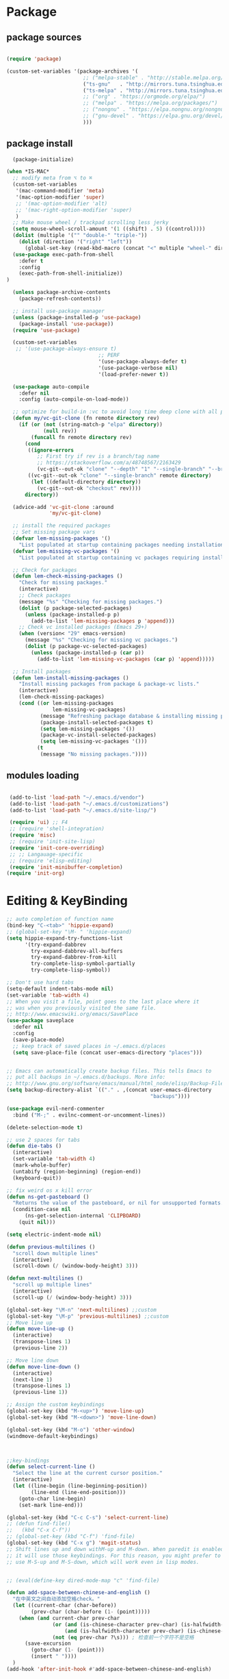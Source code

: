 * Package
** package sources
#+begin_src emacs-lisp

    (require 'package)

    (custom-set-variables '(package-archives '(
                             ;; ("melpa-stable" . "http://stable.melpa.org/packages/")
                             ("ts-gnu"   . "http://mirrors.tuna.tsinghua.edu.cn/elpa/gnu/")
                             ("ts-melpa" . "http://mirrors.tuna.tsinghua.edu.cn/elpa/melpa/")
                             ;; ("org" . "https://orgmode.org/elpa/")
                             ;; ("melpa" . "https://melpa.org/packages/")
                             ;; ("nongnu" . "https://elpa.nongnu.org/nongnu/")
                             ;; ("gnu-devel" . "https://elpa.gnu.org/devel/")
                             )))

#+end_src

#+RESULTS:




** package install
#+begin_src emacs-lisp
    (package-initialize)

  (when *IS-MAC*
    ;; modify meta from ⌥ to ⌘
    (custom-set-variables
     '(mac-command-modifier 'meta)
     '(mac-option-modifier 'super)
     ;; '(mac-option-modifier 'alt)
     ;; '(mac-right-option-modifier 'super)
     )
    ;; Make mouse wheel / trackpad scrolling less jerky
    (setq mouse-wheel-scroll-amount '(1 ((shift) . 5) ((control))))
    (dolist (multiple '("" "double-" "triple-"))
      (dolist (direction '("right" "left"))
        (global-set-key (read-kbd-macro (concat "<" multiple "wheel-" direction ">")) 'ignore)))
    (use-package exec-path-from-shell
      :defer t
      :config
      (exec-path-from-shell-initialize))
  )

    (unless package-archive-contents
      (package-refresh-contents))

    ;; install use-package manager
    (unless (package-installed-p 'use-package)
      (package-install 'use-package))
    (require 'use-package)

    (custom-set-variables
     ;; '(use-package-always-ensure t)
                                ;; PERF
                                '(use-package-always-defer t)
                                '(use-package-verbose nil)
                                '(load-prefer-newer t))

    (use-package auto-compile
      :defer nil
      :config (auto-compile-on-load-mode))

    ;; optimize for build-in :vc to avoid long time deep clone with all package's history
    (defun my/vc-git-clone (fn remote directory rev)
      (if (or (not (string-match-p "elpa" directory))
              (null rev))
          (funcall fn remote directory rev)
        (cond
         ((ignore-errors
            ;; First try if rev is a branch/tag name
            ;; https://stackoverflow.com/a/48748567/2163429
            (vc-git--out-ok "clone" "--depth" "1" "--single-branch" "--branch" rev remote directory)))
         ((vc-git--out-ok "clone" "--single-branch" remote directory)
          (let ((default-directory directory))
            (vc-git--out-ok "checkout" rev))))
        directory))

    (advice-add 'vc-git-clone :around
                'my/vc-git-clone)

    ;; install the required packages
    ;; Set missing package vars
    (defvar lem-missing-packages '()
      "List populated at startup containing packages needing installation.")
    (defvar lem-missing-vc-packages '()
      "List populated at startup containing vc packages requiring installation.")

    ;; Check for packages
    (defun lem-check-missing-packages ()
      "Check for missing packages."
      (interactive)
      ;; Check packages
      (message "%s" "Checking for missing packages.")
      (dolist (p package-selected-packages)
        (unless (package-installed-p p)
          (add-to-list 'lem-missing-packages p 'append)))
      ;; Check vc installed packages (Emacs 29+)
      (when (version< "29" emacs-version)
        (message "%s" "Checking for missing vc packages.")
        (dolist (p package-vc-selected-packages)
          (unless (package-installed-p (car p))
            (add-to-list 'lem-missing-vc-packages (car p) 'append)))))

    ;; Install packages
    (defun lem-install-missing-packages ()
      "Install missing packages from package & package-vc lists."
      (interactive)
      (lem-check-missing-packages)
      (cond ((or lem-missing-packages
                 lem-missing-vc-packages)
             (message "Refreshing package database & installing missing packages...")
             (package-install-selected-packages t)
             (setq lem-missing-packages '())
             (package-vc-install-selected-packages)
             (setq lem-missing-vc-packages '()))
            (t
             (message "No missing packages."))))

#+end_src
** modules loading
#+begin_src emacs-lisp

   (add-to-list 'load-path "~/.emacs.d/vendor")
   (add-to-list 'load-path "~/.emacs.d/customizations")
   (add-to-list 'load-path "~/.emacs.d/site-lisp/")

   (require 'ui) ;; F4
   ;; (require 'shell-integration)
   (require 'misc)
   ;; (require 'init-site-lisp)
   (require 'init-core-overriding)
   ;; ;; Langauage-specific
   ;; (require 'elisp-editing)
   (require 'init-minibuffer-completion)
  (require 'init-org)
#+end_src
* Editing & KeyBinding
#+begin_src emacs-lisp
;; auto completion of function name
(bind-key "C-<tab>" 'hippie-expand)
;; (global-set-key "\M- " 'hippie-expand)
(setq hippie-expand-try-functions-list
      '(try-expand-dabbrev
        try-expand-dabbrev-all-buffers
        try-expand-dabbrev-from-kill
        try-complete-lisp-symbol-partially
        try-complete-lisp-symbol))

;; Don't use hard tabs
(setq-default indent-tabs-mode nil)
(set-variable 'tab-width 4)
;; When you visit a file, point goes to the last place where it
;; was when you previously visited the same file.
;; http://www.emacswiki.org/emacs/SavePlace
(use-package saveplace
  :defer nil
  :config
  (save-place-mode)
  ;; keep track of saved places in ~/.emacs.d/places
  (setq save-place-file (concat user-emacs-directory "places")))


;; Emacs can automatically create backup files. This tells Emacs to
;; put all backups in ~/.emacs.d/backups. More info:
;; http://www.gnu.org/software/emacs/manual/html_node/elisp/Backup-Files.html
(setq backup-directory-alist `(("." . ,(concat user-emacs-directory
                                               "backups"))))

(use-package evil-nerd-commenter
  :bind ("M-;" . evilnc-comment-or-uncomment-lines))

(delete-selection-mode t)

;; use 2 spaces for tabs
(defun die-tabs ()
  (interactive)
  (set-variable 'tab-width 4)
  (mark-whole-buffer)
  (untabify (region-beginning) (region-end))
  (keyboard-quit))

;; fix weird os x kill error
(defun ns-get-pasteboard ()
  "Returns the value of the pasteboard, or nil for unsupported formats."
  (condition-case nil
      (ns-get-selection-internal 'CLIPBOARD)
    (quit nil)))

(setq electric-indent-mode nil)

(defun previous-multilines ()
  "scroll down multiple lines"
  (interactive)
  (scroll-down (/ (window-body-height) 3)))

(defun next-multilines ()
  "scroll up multiple lines"
  (interactive)
  (scroll-up (/ (window-body-height) 3)))

(global-set-key "\M-n" 'next-multilines) ;;custom
(global-set-key "\M-p" 'previous-multilines) ;;custom
;; Move line up
(defun move-line-up ()
  (interactive)
  (transpose-lines 1)
  (previous-line 2))

;; Move line down
(defun move-line-down ()
  (interactive)
  (next-line 1)
  (transpose-lines 1)
  (previous-line 1))

;; Assign the custom keybindings
(global-set-key (kbd "M-<up>") 'move-line-up)
(global-set-key (kbd "M-<down>") 'move-line-down)

(global-set-key (kbd "M-o") 'other-window)
(windmove-default-keybindings)



;;key-bindings
(defun select-current-line ()
  "Select the line at the current cursor position."
  (interactive)
  (let ((line-begin (line-beginning-position))
        (line-end (line-end-position)))
    (goto-char line-begin)
    (set-mark line-end)))

(global-set-key (kbd "C-c C-s") 'select-current-line)
;; (defun find-file()
;;   (kbd "C-x C-f"))
;; (global-set-key (kbd "C-f") 'find-file)
(global-set-key (kbd "C-x g") 'magit-status)
;; Shift lines up and down withM-up and M-down. When paredit is enabled,
;; it will use those keybindings. For this reason, you might prefer to
;; use M-S-up and M-S-down, which will work even in lisp modes.


;; (eval(define-key dired-mode-map "c" 'find-file)

(defun add-space-between-chinese-and-english ()
  "在中英文之间自动添加空格check。"
  (let ((current-char (char-before))
        (prev-char (char-before (1- (point)))))
    (when (and current-char prev-char
               (or (and (is-chinese-character prev-char) (is-halfwidth-character current-char))
                   (and (is-halfwidth-character prev-char) (is-chinese-character current-char)))
               (not (eq prev-char ?\s))) ; 检查前一个字符不是空格
      (save-excursion
        (goto-char (1- (point)))
        (insert " "))))
  )
(add-hook 'after-init-hook #'add-space-between-chinese-and-english)

(defun is-chinese-character (char)
  "判断字符是否为中文字符。"
  (and char (or (and (>= char #x4e00) (<= char #x9fff))
                (and (>= char #x3400) (<= char #x4dbf))
                (and (>= char #x20000) (<= char #x2a6df))
                (and (>= char #x2a700) (<= char #x2b73f))
                (and (>= char #x2b740) (<= char #x2b81f))
                (and (>= char #x2b820) (<= char #x2ceaf)))))

(defun is-halfwidth-character (char)
  "判断字符是否为半角字符，包括英文字母、数字和标点符号。"
  (and char (or (and (>= char ?a) (<= char ?z))
                (and (>= char ?A) (<= char ?Z))
                (and (>= char ?0) (<= char ?9))
                )))

(defun delayed-add-space-between-chinese-and-english ()
  "延迟执行，在中英文之间自动添加空格。"
  (run-with-idle-timer 0 nil 'add-space-between-chinese-and-english))

(define-minor-mode auto-space-mode
  "在中英文之间自动添加空格的模式。"
  :lighter " Auto-Space"
  :global t
  (if auto-space-mode️
      (add-hook 'post-self-insert-hook 'add-space-between-chinese-and-english)
    (remove-hook 'post-self-insert-hook 'add-space-between-chinese-and-english)))

(defun get-sentence-around-word ()
  "Capture the sentence around the current word."
  (interactive)
  (let* ((pos-start (point))
         (pos-end pos-start))
    ;; Move backward until we find the start of the sentence
    (skip-syntax-backward "-")

    ;; If at the beginning of a buffer, set the start position to the beginning of the buffer
    (when (eq (char-before) nil)
      (setq pos-start (point-min)))

    ;; Move forward until we find the end of the sentence
    (skip-syntax-forward "w")

    ;; Mark the beginning of the sentence area
    (set-mark-command nil)

    ;; Save the current buffer position and mark as the end position
    (setq pos-end (point))

    ;; Go back to the start of the sentence
    (goto-char pos-start)

    ;; Select the marked area
    (exchange-point-and-mark)

    ;; Return the text within the sentence area
    (buffer-substring-no-properties (region-beginning) (region-end))))

(global-set-key (kbd "C-c C-s") 'get-sentence-around-word)

    ;; (require 'evil)
    ;; (evil-mode nil)
    (defun meow-setup ()
      (setq meow-cheatsheet-layout meow-cheatsheet-layout-qwerty)
      (meow-motion-overwrite-define-key
       '("j" . meow-next)
       '("k" . meow-prev)
       '("<escape>" . ignore))
      (meow-leader-define-key
       ;; SPC j/k will run the original command in MOTION state.
       '("j" . "H-j")
       '("k" . "H-k")
       ;; Use SPC (0-9) for digit arguments.
       '("1" . meow-digit-argument)
       '("2" . meow-digit-argument)
       '("3" . meow-digit-argument)
       '("4" . meow-digit-argument)
       '("5" . meow-digit-argument)
       '("6" . meow-digit-argument)
       '("7" . meow-digit-argument)
       '("8" . meow-digit-argument)
       '("9" . meow-digit-argument)
       '("0" . meow-digit-argument)
       '("/" . meow-keypad-describe-key)
       '("?" . meow-cheatsheet))
      (meow-normal-define-key
       '("0" . meow-expand-0)
       '("9" . meow-expand-9)
       '("8" . meow-expand-8)
       '("7" . meow-expand-7)
       '("6" . meow-expand-6)
       '("5" . meow-expand-5)
       '("4" . meow-expand-4)
       '("3" . meow-expand-3)
       '("2" . meow-expand-2)
       '("1" . meow-expand-1)
       '("-" . negative-argument)
       '(";" . meow-reverse)
       '("," . meow-inner-of-thing)
       '("." . meow-bounds-of-thing)
       '("[" . meow-beginning-of-thing)
       '("]" . meow-end-of-thing)
       '("a" . meow-append)
       '("A" . meow-open-below)
       '("b" . meow-back-word)
       '("B" . meow-back-symbol)
       '("c" . meow-change)
       '("d" . meow-delete)
       '("D" . meow-backward-delete)
       '("e" . meow-next-word)
       '("E" . meow-next-symbol)
       '("f" . meow-find)
       '("g" . meow-cancel-selection)
       '("G" . meow-grab)
       '("h" . meow-left)
       '("H" . meow-left-expand)
       '("i" . meow-insert)
       '("I" . meow-open-above)
       '("j" . meow-next)
       '("J" . meow-next-expand)
       '("k" . meow-prev)
       '("K" . meow-prev-expand)
       '("l" . meow-right)
       '("L" . meow-right-expand)
       '("m" . meow-join)
       '("n" . meow-search)
       '("o" . meow-block)
       '("O" . meow-to-block)
       '("p" . meow-yank)
       '("q" . meow-quit)
       '("Q" . meow-goto-line)
       '("r" . meow-replace)
       '("R" . meow-swap-grab)
       '("s" . meow-kill)
       '("t" . meow-till)
       '("u" . meow-undo)
       '("U" . meow-undo-in-selection)
       '("v" . meow-visit)
       '("w" . meow-mark-word)
       '("W" . meow-mark-symbol)
       '("x" . meow-line)
       '("X" . meow-goto-line)
       '("y" . meow-save)
       '("Y" . meow-sync-grab)
       '("z" . meow-pop-selection)
       '("'" . repeat)
       '("<escape>" . ignore)))

    (require 'meow)
    (meow-setup)
    (meow-global-mode 1)


  (use-package browse-url
    :ensure nil
    :defines dired-mode-map
    :bind (("C-c C-z ." . browse-url-at-point)
           ("C-c C-z b" . browse-url-of-buffer)
           ("C-c C-z r" . browse-url-of-region)
           ("C-c C-z u" . browse-url)
           ("C-c C-z e" . browse-url-emacs)
           ("C-c C-z v" . browse-url-of-file))
    :init
    (with-eval-after-load 'dired
      (bind-key "C-c C-z f" #'browse-url-of-file dired-mode-map)))

  ;; Click to browse URL or to send to e-mail address
  (use-package goto-addr
    :ensure nil
    :hook ((text-mode . goto-address-mode)
           (prog-mode . goto-address-prog-mode)))

  ;; Edit multiple regions in the same way simultaneously
  (use-package iedit
    :defines desktop-minor-mode-table
    :bind (("C-;" . iedit-mode)
           ("C-x r RET" . iedit-rectangle-mode)
           :map isearch-mode-map ("C-;" . iedit-mode-from-isearch)
           :map esc-map ("C-;" . iedit-execute-last-modification)
           :map help-map ("C-;" . iedit-mode-toggle-on-function))
    :config
    ;; Avoid restoring `iedit-mode'
    (with-eval-after-load 'desktop
      (add-to-list 'desktop-minor-mode-table
                   '(iedit-mode nil))))
#+end_src

** shortcut
#+begin_src emacs-lisp

    ;; 快速打开配置文件
    (defun open-init-file-and-eval()
      (interactive)
      (find-file "~/.emacs.d/init.el")
      (eval-buffer))

    (defun open-editing-file()
      (interactive)
      (find-file "~/.emacs.d/customizations/editing.el"))

    (defun open-navigation-file()
      (interactive)
      (find-file "~/.emacs.d/customizations/navigation.el"))

    (defun open-ui-file()
      (interactive)
      (find-file "~/.emacs.d/customizations/ui.el"))

    (defun open-misc-file()
      (interactive)
      (find-file "~/.emacs.d/customizations/misc.el"))

    (defun open-tools-file()
      (interactive)
      (find-file "~/.emacs.d/customizations/tools.org"))

    (defun open-task-org-file()
      (interactive)
      (find-file "~/Dropbox/org/Task.org"))

    (defun open-org-file()
      (interactive)
      (find-file "~/.emacs.d/customizations/init-org.el"))

    (global-set-key (kbd "<f1>") 'open-init-file-and-eval)
    (global-set-key (kbd "<f2>") 'open-editing-file)
    (global-set-key (kbd "<f3>") 'open-navigation-file)
    (global-set-key (kbd "<f4>") 'open-ui-file)
    (global-set-key (kbd "<f10>") 'open-task-org-file)
    (global-set-key (kbd "<f6>") 'open-misc-file)
    (global-set-key (kbd "<f9>") 'open-tools-file)
      (global-set-key (kbd "<f5>") 'open-org-file)


    (use-package clipetty
      :ensure t
      :defer t
      :bind ("M-c" . clipetty-kill-ring-save))

    (defun keyboard-quit-dwim ()
      "Do-What-I-Mean behaviour for a general `keyboard-quit'."
      (interactive)
      (cond
       ((region-active-p)
        (keyboard-quit))
       ((derived-mode-p 'completion-list-mode)
        (delete-completion-window))
       ((> (minibuffer-depth) 0)
        (abort-recursive-edit))
       (t
        (keyboard-quit))))

    (define-key global-map (kbd "C-g") #'keyboard-quit-dwim)

#+end_src

#+RESULTS:
: keyboard-quit-dwim

** Corfu - completion
#+begin_src emacs-lisp
   ;; completion UI - the front end
   ;; (use-package corfu
  ;;    :custom
  ;;    (setq corfu-auto t)
  ;;    (setq corfu-quit-no-match 'separator)
  ;;    :init

  ;;    (global-corfu-mode)
  ;;    :bind (:map corfu-map ("<tab>" . corfu-complete))
  ;;    :config
  ;;    (setq tab-always-indent 'complete)
  ;;    (setq corfu-preview-current nil)
  ;;    (setq corfu-min-width 20)

  ;;    (setq corfu-popupinfo-delay '(1.25 . 0.5))
  ;;    (corfu-popupinfo-mode 1) ; shows documentation after `corfu-popupinfo-delay'

  ;;    ;; Sort by input history (no need to modify `corfu-sort-function').
  ;;    (with-eval-after-load 'savehist
  ;;      (corfu-history-mode 1)
  ;;      (add-to-list 'savehist-additional-variables 'corfu-history))

  ;;    )

  ;;  ;; completion backend
  ;;  (use-package cape
  ;;    :ensure t
  ;;    ;; :defer t
  ;;    :bind (("M-/" . completion-at-point))
  ;;    :init
  ;;    (add-to-list 'completion-at-point-functions #'cape-dabbrev)
  ;;    (add-to-list 'completion-at-point-functions #'cape-file)
  ;;    (add-to-list 'completion-at-point-functions #'cape-elisp-block)
  ;;    (add-to-list 'completion-at-point-functions #'cape-abbrev)
  ;;    (add-to-list 'completion-at-point-functions #'cape-dict)
  ;;    (add-to-list 'completion-at-point-functions #'cape-line)

  ;;    )

  ;; ;;  ;; child frram beautify
  ;; ;;   ( use-package nova
  ;; ;;    :ensure t
  ;; ;;    :vc (:url https://github.com/thisisran/nova)
  ;;    :config
  ;;      (require 'nova)
  ;;  (require 'nova-vertico)
  ;;  (require 'nova-corfu)
  ;;  (require 'nova-corfu-popupinfo)
  ;; ;; (require 'nova-eldoc)

  ;;    (nova-vertico-mode 1)
  ;;    (nova-corfu-mode 1)
  ;;    (nova-corfu-popupinfo-mode 1)
  ;;  ;;  (nova-eldoc 1)
  ;;   )
#+end_src
** Hydra

https://github.com/abo-abo/hydra
#+begin_src emacs-lisp
;;design a transient key binding
(use-package hydra
  :defer t)
;;use the macro defhydra to define the hydra and its heads
(defhydra hydra-text-scale (global-map "<f12>")
  "scale text"
  ("j" move-line-up "up")
  ("k" move-line-down "down")
  ("f" nil "finished" :exit t))
;; hercules arrives with any other key binding
#+end_src
* Ibuffer
#+begin_src emacs-lisp
(use-package ibuffer
  :ensure nil
  :bind ("C-x C-b" . ibuffer)
  :init (setq ibuffer-filter-group-name-face '(:inherit (font-lock-string-face bold))))

 (use-package nerd-icons-ibuffer
   :ensure t
   :hook (ibuffer-mode . nerd-icons-ibuffer-mode)
   :config
   ;; Whether display the icons.
   (setq nerd-icons-ibuffer-icon t)
   (setq nerd-icons-ibuffer-color-icon t)
   (setq nerd-icons-ibuffer-icon-size 1.0)
   (setq  nerd-icons-ibuffer-human-readable-size t)
   ;; A list of ways to display buffer lines with `nerd-icons'.
   ;; See `ibuffer-formats' for details.
   ;; nerd-icons-ibuffer-formats

   ;; Slow Rendering
   ;; If you experience a slow down in performance when rendering multiple icons simultaneously,
   ;; you can try setting the following variable
   (setq inhibit-compacting-font-caches t))

(use-package ibuffer-project
  :hook (ibuffer . (lambda ()
                     "Group ibuffer's list by project."
                     (setq ibuffer-filter-groups (ibuffer-project-generate-filter-groups))
                     (unless (eq ibuffer-sorting-mode 'project-file-relative)
                       (ibuffer-do-sort-by-project-file-relative))))
  :init (setq ibuffer-project-use-cache t)
  :config
  (defun my-ibuffer-project-group-name (root type)
    "Return group name for project ROOT and TYPE."
    (if (and (stringp type) (> (length type) 0))
        (format "%s %s" type root)
      (format "%s" root)))
  (progn
    (advice-add #'ibuffer-project-group-name :override #'my-ibuffer-project-group-name)
    (setq ibuffer-project-root-functions
          `((ibuffer-project-project-root . ,(nerd-icons-octicon "nf-oct-repo" :height 1.2 :face ibuffer-filter-group-name-face))
            (file-remote-p . ,(nerd-icons-codicon "nf-cod-radio_tower" :height 1.2 :face ibuffer-filter-group-name-face)))))
  (progn
    (advice-remove #'ibuffer-project-group-name #'my-ibuffer-project-group-name)
    (setq ibuffer-project-root-functions
          '((ibuffer-project-project-root . "Project")
            (file-remote-p . "Remote"))))
  (setq ibuffer-formats
        '((mark modified read-only " "
                (name 18 18 :left :elide)
                " "
                (size 9 -1 :right)
                " "
                (mode 16 16 :left :elide)
                " "
                project-relative-file))))


;; (use-package buffer-name-relative-mode
;;   :ensure t
;;   :vc (:url "https://codeberg.org/ideasman42/emacs-buffer-name-relative" :branch "main")
;;   :hook (after-init . buffer-name-relative-mode)
;;   :config
;;   (setq buffer-name-relative-prefix '("" . "/")))

;; (use-package ibuffer-sidebar
;;   :load-path "~/.emacs.d/fork/ibuffer-sidebar"
;;   :ensure nil
;;   :commands (ibuffer-sidebar-toggle-sidebar)
;;   :config
;;   (setq ibuffer-sidebar-use-custom-font t)
;;   (setq ibuffer-sidebar-face `(:family "Helvetica" :height 140)))

;; (defun +sidebar-toggle ()q
;;   "Toggle both `dired-sidebar' and `ibuffer-sidebar'."
;;   (interactive)
;;   (dired-sidebar-toggle-sidebar)
;;   (ibuffer-sidebar-toggle-sidebar))

#+end_src
* Org-mode
** org-cap
ture
#+begin_src emacs-lisp

      (global-set-key (kbd "C-c c") 'org-capture)
      (setq org-default-notes-file "~/org/inbox.org")

      (use-package org-capture
        :ensure nil
        :bind ("\e\e c" . (lambda () (interactive) (org-capture)))
        :hook ((org-capture-mode . (lambda ()
                                     (setq-local org-complete-tags-always-offer-all-agenda-tags t)))
               (org-capture-mode . delete-other-windows))
        :custom
        (org-capture-use-agenda-date nil)
        ;; define common template
        (org-capture-templates `(
                                 ("t" "Task")
                                 ("tt" "Task" entry (file+headline "Task.org" "TO-DO Queque")
                                  "** TODO %?   %^g"
                                  :prepend t
                                  :jump-to-captured t)
                                 ("tp" "Weekly-emacs-plugin" entry (file+headline "Task.org" "Weekly-Emacs-Plugin")
                                  "** TODO %?   %^g"
                                  :prepend t
                                  :jump-to-captured t)
                                 ("tc" "Class-Schedule" entry (file+headline "Task.org" "Class-Schedule")
                                  "* TODO %i%?"
                                  :empty-lines-after
                                  :jump-to-captured t
                                  :prepend t)
                                 ("n" "Notes" entry (file+headline "Reading-Summary.org" "Notes")
                                  "* %? %^g\n%i\n"
                                  :empty-lines-after 1)
                                 ;; For EWW
                                 ;; ("b" "Bookmarks" entry (file+headline "capture.org" "Bookmarks")
                                 ;;  "* %:description\n\n%a%?"
                                 ;;  :empty-lines 1
                                 ;;  :immediate-finish t)
                                 ;; ("j" "Journal")
                                 ;; ("jt" "Today's TODO" entry (file+olp+datetree "Journal.org" "Today's TODO")
                                 ;;  "* TODO %U [/] \n - [ ] %?"
                                 ;;  :empty-lines 1
                                 ;;  :jump-to-captured t
                                 ;;  :prepend f)
                                 ("l" "today i learned..." entry (file+olp+datetree "Journal.org")
                                  "* %U - :%?"
                                  :empty-lines-after 1
                                  :prepend f)
                                 ("w" "Web site" entry
                                  (file "")
                                  "* %a :website:\n\n%U %?\n\n%:initial")
                                 ))
        )

      (use-package org-agenda
        :ensure nil
        :after org
        :bind
        ("C-c a" . org-agenda)
        :custom
        (org-agenda-include-diary t)
        (org-agenda-prefix-format '((agenda . " %i %-12:c%?-12t% s")
                                    ;; Indent todo items by level to show nesting
                                    (todo . " %i %-12:c%l")
                                    (tags . " %i %-12:c")
                                    (search . " %i %-12:c")))
        (org-agenda-start-on-weekday nil)
        (custom-set-variables '(org-agenda-files
                                '("~/Dropbox/org/Task.org")))
        )

      (require 'org-habit)

      ;; (use-package org-super-agenda
      ;;   :defer nil
      ;;   :custom
      ;;   (org-super-agenda-groups '((:auto-dir-name t)))
      ;;   :config
      ;;   (org-super-agenda-mode))

      (use-package org-sidebar :ensure t)

      (use-package org-journal
        :ensure t
        :defer t
        :bind (("C-x j" . org-journal-new-entry))
        :config
        (setq org-journal-dir  "~/Dropbox/org/")
        (setq org-journal-date-format   "%F, %A")
        (setq org-journal-time-format  "%T ")
        (setq org-journal-file-format  "%Y.org")  ; their file names
        (setq org-journal-file-type  'yearly)
        (setq org-journal-enable-agenda-integration  t)
        (setq org-journal-enable-cache  t)

        (defun org-journal-save-entry-and-exit()
          "Simple convenience function.
        Saves the buffer of the current day's entry and kills the window
        Similar to org-capture like behavior"
          (interactive)
          (save-buffer)
          (kill-buffer-and-window))
        (define-key org-journal-mode-map (kbd "C-x C-s") 'org-journal-save-entry-and-exit))

      (use-package org-alert
        :config
        )

      (use-package org-zettel-ref-mode
        :ensure nil
        :vc (:url "https://github.com/yibie/org-zettel-ref-mode" :rev :newest)
        ;; :load-path "~/.emacs.d/site-lisp/org-zettel-ref-mode/"
        :init
        (setq org-zettel-ref-overview-directory "~/Dropbox/Notes")
        :config
        ;; (setq org-zettel-ref-mode-type 'denote)
        (setq org-zettel-ref-mode-type 'org-roam)
        ;; (setq org-zettel-ref-mode-type 'normal)
        (setq org-zettel-ref-python-file "~/.emacs.d/elpa/org-zettel-ref-mode/convert-to-org.py")
        (setq org-zettel-ref-temp-folder "~/Dropbox/book-store/to-be-converted/")
        (setq org-zettel-ref-reference-folder "~/Dropbox/book-store/converted-org")
        (setq org-zettel-ref-archive-folder "~/Dropbox/book-store/archives/")
        (setq org-zettel-ref-python-environment 'venv)
        (setq org-zettel-ref-python-env-name "venv")
        (setq org-zettel-ref-debug t)
        (setq org-zettel-ref-highlight-types
              (append org-zettel-ref-highlight-types
                      '(("warning" . (:char "w"
                                            :face (:background "#FFA726"
                                                               :foreground "#000000"
                                                               :extend t)
                                            :name "warning"
                                            :prefix "⚠️"))
                        ("success" . (:char "s"
                                            :face (:background "#66BB6A"
                                                               :foreground "#FFFFFF"
                                                               :extend t)
                                            :name "success"
                                            :prefix "✅")))))
        (define-key org-zettel-ref-minor-mode-map (kbd "C-c q") 'org-zettel-ref-add-quick-note)
        (define-key org-zettel-ref-minor-mode-map (kbd "C-c p") 'org-zettel-ref-quick-markup)
        )

      (use-package calendar
        :ensure nil
        :hook (calendar-today-visible . calendar-mark-today)
        :custom
        ;; 是否显示中国节日，我们使用 `cal-chinese-x' 插件
        (calendar-chinese-all-holidays-flag nil)
        ;; 是否显示节日
        (calendar-mark-holidays-flag t)
        ;; 是否显示Emacs的日记，我们使用org的日记
        (calendar-mark-diary-entries-flag nil)
        ;; 数字方式显示时区，如 +0800，默认是字符方式如 CST
        (calendar-time-zone-style 'numeric)
        ;; 日期显示方式：year/month/day
        (calendar-date-style 'iso)
        ;; 中文天干地支设置
        (calendar-chinese-celestial-stem ["甲" "乙" "丙" "丁" "戊" "己" "庚" "辛" "壬" "癸"])
        (calendar-chinese-terrestrial-branch ["子" "丑" "寅" "卯" "辰" "巳" "午" "未" "申" "酉" "戌" "亥"])
        ;; 设置中文月份
        (calendar-month-name-array ["一月" "二月" "三月" "四月" "五月" "六月" "七月" "八月" "九月" "十月" "十一月" "十二月"])
        ;; 设置星期标题显示
        (calendar-day-name-array ["日" "一" "二" "三" "四" "五" "六"])
        ;; 周一作为一周第一天
        (calendar-week-start-day 1)
        )

      ;; 时间解析增加中文拼音
      (use-package parse-time
        :ensure nil
        :defer t
        :config
        (setq parse-time-months
              (append '(("yiy" . 1) ("ery" . 2) ("sany" . 3)
                        ("siy" . 4) ("wuy" . 5) ("liuy" . 6)
                        ("qiy" . 7) ("bay" . 8) ("jiuy" . 9)
                        ("shiy" . 10) ("shiyiy" . 11) ("shiery" . 12)
                        ("yiyue" . 1) ("eryue" . 2) ("sanyue" . 3)
                        ("siyue" . 4) ("wuyue" . 5) ("liuyue" . 6)
                        ("qiyue" . 7) ("bayue" . 8) ("jiuyue" . 9)
                        ("shiyue" . 10) ("shiyiyue" . 11) ("shieryue" . 12))
                      parse-time-months))

        (setq parse-time-weekdays
              (append '(("zri" . 0) ("zqi" . 0)
                        ("zyi" . 1) ("zer" . 2) ("zsan" . 3)
                        ("zsi" . 4) ("zwu" . 5) ("zliu" . 6)
                        ("zr" . 0) ("zq" . 0)
                        ("zy" . 1) ("ze" . 2) ("zs" . 3)
                        ("zsi" . 4) ("zw" . 5) ("zl" . 6))
                      parse-time-weekdays)))

      ;; 中国节日设置
      (use-package cal-china-x
        :ensure t
        :commands cal-china-x-setup
        :hook (after-init . cal-china-x-setup)
        :config
        ;; 重要节日设置
        (setq cal-china-x-important-holidays cal-china-x-chinese-holidays)
        ;; 所有节日设置
        (setq cal-china-x-general-holidays
              '(;;公历节日
                (holiday-fixed 1 1 "元旦")
                (holiday-fixed 2 14 "情人节")
                (holiday-fixed 3 8 "妇女节")
                (holiday-fixed 3 14 "白色情人节")
                (holiday-fixed 4 1 "愚人节")
                (holiday-fixed 5 1 "劳动节")
                (holiday-fixed 5 4 "青年节")
                (holiday-float 5 0 2 "母亲节")
                (holiday-fixed 6 1 "儿童节")
                (holiday-float 6 0 3 "父亲节")
                (holiday-fixed 9 10 "教师节")
                (holiday-fixed 10 1 "国庆节")
                (holiday-fixed 10 2 "国庆节")
                (holiday-fixed 10 3 "国庆节")
                (holiday-fixed 10 24 "程序员节")
                (holiday-fixed 11 11 "双11购物节")
                (holiday-fixed 12 25 "圣诞节")
                ;; 农历节日
                (holiday-lunar 12 30 "春节" 0)
                (holiday-lunar 1 1 "春节" 0)
                (holiday-lunar 1 2 "春节" 0)
                (holiday-lunar 1 15 "元宵节" 0)
                (holiday-solar-term "清明" "清明节")
                (holiday-solar-term "小寒" "小寒")
                (holiday-solar-term "大寒" "大寒")
                (holiday-solar-term "立春" "立春")
                (holiday-solar-term "雨水" "雨水")
                (holiday-solar-term "惊蛰" "惊蛰")
                (holiday-solar-term "春分" "春分")
                (holiday-solar-term "谷雨" "谷雨")
                (holiday-solar-term "立夏" "立夏")
                (holiday-solar-term "小满" "小满")
                (holiday-solar-term "芒种" "芒种")
                (holiday-solar-term "夏至" "夏至")
                (holiday-solar-term "小暑" "小暑")
                (holiday-solar-term "大暑" "大暑")
                (holiday-solar-term "立秋" "立秋")
                (holiday-solar-term "处暑" "处暑")
                (holiday-solar-term "白露" "白露")
                (holiday-solar-term "秋分" "秋分")
                (holiday-solar-term "寒露" "寒露")
                (holiday-solar-term "霜降" "霜降")
                (holiday-solar-term "立冬" "立冬")
                (holiday-solar-term "小雪" "小雪")
                (holiday-solar-term "大雪" "大雪")
                (holiday-solar-term "冬至" "冬至")
                (holiday-lunar 5 5 "端午节" 0)
                (holiday-lunar 8 15 "中秋节" 0)
                (holiday-lunar 7 7 "七夕情人节" 0)
                (holiday-lunar 12 8 "腊八节" 0)
                (holiday-lunar 9 9 "重阳节" 0)))
        ;; 设置日历的节日，通用节日已经包含了所有节日
        (setq calendar-holidays (append cal-china-x-general-holidays)))

      (use-package org-roam
        :ensure t
        :custom
        (org-roam-directory (file-truename "~/Dropbox/org-roam-files/"))
        :bind (("C-c n l" . org-roam-buffer-toggle)
               ("C-c n f" . org-roam-node-find)
               ("C-c n g" . org-roam-graph)
               ("C-c n i" . org-roam-node-insert)
               ("C-c n c" . org-roam-capture)
               ;; Dailies
               ("C-c n j" . org-roam-dailies-capture-today))
        :config
        ;; If you're using a vertical completion framework, you might want a more informative completion interface
        (setq org-roam-node-display-template (concat "${title:*} " (propertize "${tags:10}" 'face 'org-tag)))
        (org-roam-db-autosync-mode)
        ;; If using org-roam-protocol
        ;; (require 'org-roam-protocol)
    )

#+end_src
** org-agenda
** org-supertag
#+begin_src emacs-lisp
(use-package org-supertag
:defer t
:after org-mode
:vc (:url "https://github.com/yibie/org-supertag")
:config
(org-supertag-config))
#+end_src
** org-node
** org-zeft
#+begin_src emacs-lisp
    (use-package zeft
    :vc (:url "https://github.com/casouri/zeft")
    :config
    (setq zeft-directory "~/Dropbox/Notes"))

  (use-package deft
    :config
(setq deft-directory "~/Dropbox/Notes")
(setq deft-extensions '("org")))
#+end_src
* UI
** Themes
#+begin_src emacs-lisp
  ;; Color Themes
  ;; Read http://batsov.com/articles/2012/02/19/color-theming-in-emacs-reloaded/
  ;; for a great explanation of emacs color themes.
  ;; https://www.gnu.org/software/emacs/manual/html_node/emacs/Custom-Themes.html
  ;; for a more technical explanation.

  ;; Don't prompt to confirm theme safety. This avoids problems with
  ;; first-time startup on Emacs > 26.3.
  (setq custom-safe-themes t)

  (add-to-list 'custom-theme-load-path "~/.emacs.d/themes")
  (add-to-list 'load-path "~/.emacs.d/themes")
  (require 'ef-themes)
  ;; (require 'nano-theme)

  ;; (custom-set-variables '(ef-autumn))

  ;; Ensure that themes will be applied even if they have not been customized
  (defun reapply-themes ()
    "Forcibly load the themes listed in `custom-enabled-themes'."
    (dolist (theme custom-enabled-themes)
      (unless (custom-theme-p theme)
        (load-theme theme)))
    (custom-set-variables `(custom-enabled-themes (quote ,custom-enabled-themes))))

  (add-hook 'after-init-hook 'reapply-themes)


  ;; Toggle between light and dark

  (defun light ()
    "Activate a light color theme."
    (interactive)
    (disable-theme (car custom-enabled-themes))
    (setq custom-enabled-themes '(doom-opera-light))
    (reapply-themes))

  (defun dark ()
    "Activate a dark color theme."
    (interactive)
    (disable-theme (car custom-enabled-themes))
    (setq custom-enabled-themes '(doom-one ef-winter doom-palenight))
    (reapply-themes))
#+end_src
** Clore
#+begin_src emacs-lisp

;;; 正色
(defconst n-青       "􀝦#00ffff")
(defconst n-赤       "􀝦#c3272b")
(defconst n-白       "􀝦#ffffff")  ;; 精白
(defconst n-黑       "􀝦#000000")
(defconst n-黄       "􀝦#fff143")  ;; 不知其法而用鵝黃


;;; 間色
(defconst n-紺青     "􀝦#3f4470")
(defconst n-鴉青     "􀝦#424c50")
(defconst n-靛藍     "􀝦#065279")
(defconst n-羣青     "􀝦#2e59a7")
(defconst n-深竹月   "􀝦#2e62cd")
(defconst n-寶藍     "􀝦#4b5cc4")
(defconst n-青冥     "􀝦#3271ae")
(defconst n-靛青     "􀝦#177CB0")
(defconst n-湖藍     "􀝦#30DFF3")
(defconst n--青      "􀝦#00ffff")

(defconst n-松绿     "􀝦#057748")
(defconst n-官緑     "􀝦#2a6e3f")
(defconst n-青青     "􀝦#4f6f46")
(defconst n-蒼翠     "􀝦#519a73")
(defconst n-菉竹     "􀝦#698e6a")
(defconst n-竹靑     "􀝦#789262")
(defconst n-春辰     "􀝦#a9be7b")
(defconst n-松花     "􀝦#bce672")
(defconst n-歐碧     "􀝦#c0d695")
(defconst n-龍泉靑瓷 "􀝦#c8e6c6")
(defconst n-水緑     "􀝦#d4f2e7")
(defconst n-水黄     "􀝦#ddeec4")
(defconst n-春緑     "􀝦#e3efd1")
(defconst n-蔥青     "􀝦#edfebb")
(defconst n-断肠     "􀝦#ecebc2")

(defconst n-絳       "􀝦#510312")
(defconst n-胭脂     "􀝦#960018")
(defconst n-綪       "􀝦#b13546")
(defconst n-品红     "􀝦#F00056")
(defconst n-朱       "􀝦#ff0000")
(defconst n-火红     "􀝦#FF2D51")
(defconst n-丹       "􀝦#ff4c00")
(defconst n-妃       "􀝦#ed5736")
(defconst n-海棠     "􀝦#DB5A6B")
(defconst n-桃红     "􀝦#f47983")
(defconst n-鳳仙粉   "􀝦#FF9393")
(defconst n-粉红     "􀝦#ffb3a7")
(defconst n-露玫瑰   "􀝦#ffe4e1")


(defconst n-墨       "􀝦#50616D")
(defconst n-蒼青     "􀝦#7397ab")
(defconst n-墨灰     "􀝦#758A99")

(defconst n-养生主   "􀝦#b49b7f")

(defconst n-茶       "􀝦#B35C44")
(defconst n-鱼肚     "􀝦#FCEFE8")
(defconst n-珈琲椶   "􀝦#705438")
(defconst n-紙棕     "􀝦#D2B38C")
(defconst n-向日黃   "􀝦#FFC34D")
(defconst n-缟       "􀝦#F2ECDE")
(defconst n-牙       "􀝦#EEDEB0")
(defconst n-米灰     "􀝦#D3CBAF")
(defconst n-芽灰     "􀝦#E3DBBF")
(defconst n-胡粉     "􀝦#FFFAE8")
(defconst n-蠟白     "􀝦#FEF8DE")
(defconst n-富春紡   "􀝦#FEF4B4")
(defconst n-鹅黄     "􀝦#FFF143")
(defconst n-嬭油     "􀝦#fffdd0")
(defconst n-鸭黄     "􀝦#FAFF72")
(defconst n-蛤粉     "􀝦#fdfff4")
(defconst n-荼       "􀝦#F3F9F1")
(defconst n-素       "􀝦#E0F0E9")
(defconst n-霜       "􀝦#E9F1F6")
(defconst n-漆       "􀝦#161823")
(defconst n-黛       "􀝦#4A4266")
(defconst n-丁香     "􀝦#CCA4E3")
(defconst n-青莲     "􀝦#801DAE")
(defconst n-淡紫丁香 "􀝦#e6cfe6")
(defconst n-水紅     "􀝦#f3d3e7")
(defconst n-長萅蕐   "􀝦#FF47D1")
(defconst n-紫扇貝   "􀝦#923A60")
#+end_src
** Fonts
#+begin_src emacs-lisp
    (defun ding-font-existsp (font)
      (if (null (x-list-fonts font))
          nil
        t))
    ;; LXGW WenKai Mono 配合 Iosevka 按照 1:1 缩放，偶数字号就可以做到等高等宽。
    (defvar zh-font-list '("LXGW Bright GB" "TsangerJinKai02 W04" "LXGW Bright Medium" "HanaMinB"))
    (defvar en-font-list '("JetBrains Maple Mono" "Iosevka Fixed SS14" "JetBrains Mono" "Fira Code" "IBM Plex Mono"))

    (defun ding-make-font-string (font-name font-size)
      (if (and (stringp font-size)
               (equal ":" (string (elt font-size 0))))
          (format "%s%s" font-name font-size)
        (format "%s %s" font-name font-size)))

    (defun ding-set-font (english-fonts
                          english-font-size
                          chinese-fonts
                          &optional chinese-font-scale)

      (setq chinese-font-scale (or chinese-font-scale 1))

      (setq face-font-rescale-alist
            (cl-loop for x in zh-font-list
                     collect (cons x chinese-font-scale)))

      "english-font-size could be set to \":pixelsize=18\" or a integer.
    If set/leave chinese-font-scale to nil, it will follow english-font-size"

      (let ((en-font (ding-make-font-string
                      (cl-find-if #'ding-font-existsp english-fonts)
                      english-font-size))
            (zh-font (font-spec :family (cl-find-if #'ding-font-existsp chinese-fonts))))

        ;; Set the default English font
        (message "Set English Font to %s" en-font)
        (set-face-attribute 'default nil :font en-font)

        ;; Set Chinese font
        ;; Do not use 'unicode charset, it will cause the English font setting invalid
        (message "Set Chinese Font to %s" zh-font)
        (dolist (charset '(kana han symbol cjk-misc bopomofo))
          (set-fontset-font (frame-parameter nil 'font)
                            charset zh-font))))
    ;;;;;;  SIZE HERE!!! ;;;;;;
    (ding-set-font en-font-list 14 zh-font-list)
    (add-to-list 'face-font-rescale-alist '("Apple Color Emoji" . 0.8))

    ;;;;;; set for reading mode ;;;;;;
    (defun my-nov-font-setup ()
      (face-remap-add-relative 'variable-pitch
                               ;; :family "LXGW WenKai Mono Regular"
                               ;; :family "Iosevka Fixed SS14"
                               :family "jetbrains maple mono"
                               ;; :family "LXGW Bright GB"
                               :height 1.1)
      )
#+end_src
** Frame
#+begin_src emacs-lisp
(use-package dimmer
  :ensure t
  :hook (after-init . dimmer-mode)
  :config
  (dimmer-configure-which-key)
  (dimmer-configure-helm)
  (setq-default dimmer-fraction 0.35)
  (with-eval-after-load 'dimmer
    ;; TODO: file upstream as a PR
    (advice-add 'frame-set-background-mode :after (lambda (&rest args) (dimmer-process-all))))
  (with-eval-after-load 'dimmer
    ;; Don't dim in terminal windows. Even with 256 colours it can
    ;; lead to poor contrast.  Better would be to vary dimmer-fraction
    ;; according to frame type.
    (defun sanityinc/display-non-graphic-p ()
      (not (display-graphic-p)))
    (add-to-list 'dimmer-exclusion-predicates 'sanityinc/display-non-graphic-p))
  )


;;set the width (in characters wide) and height
;; (in lines high) Emacs will have whenever you start it
(setq initial-frame-alist '((top . 50) (left . 100) (width . 177) (height . 53)))

;; https://t.me/emacs_china/263544
(use-package pulse
  :custom-face
  (pulse-highlight-start-face ((t (:inherit region :background unspecified))))
  (pulse-highlight-face ((t (:inherit region :background unspecified :extend t))))
  :hook (((dumb-jump-after-jump imenu-after-jump) . +recenter-and-pulse)
         ((bookmark-after-jump magit-diff-visit-file next-error) . +recenter-and-pulse-line)
(focus-in . pulse-momentary-highlight-one-line))
  :init
  (setq pulse-delay 0.1
        pulse-iterations 2)

  (defun +pulse-momentary-line (&rest _)
    "Pulse the current line."
    (pulse-momentary-highlight-one-line (point)))

  (defun +pulse-momentary (&rest _)
    "Pulse the region or the current line."
    (if (fboundp 'xref-pulse-momentarily)
        (xref-pulse-momentarily)
      (+pulse-momentary-line)))

  (defun +recenter-and-pulse(&rest _)
    "Recenter and pulse the region or the current line."
    (recenter)
    (+pulse-momentary))

  (defun +recenter-and-pulse-line (&rest _)
    "Recenter and pulse the current line."
    (recenter)
    (+pulse-momentary-line))

  (dolist (cmd '(recenter-top-bottom
                 other-window switch-to-buffer
                 aw-select toggle-window-split
                 windmove-do-window-select
                 pager-page-down pager-page-up
                 treemacs-select-window
                 tab-bar-select-tab))
    (advice-add cmd :after #'+pulse-momentary-line))

  (dolist (cmd '(pop-to-mark-command
                 pop-global-mark
                 goto-last-change))
    (advice-add cmd :after #'+recenter-and-pulse))

  (dolist (cmd '(symbol-overlay-basic-jump
                 compile-goto-error))
    (advice-add cmd :after #'+recenter-and-pulse-line))
  )

(use-package goggles
  :ensure t
  :hook ((prog-mode text-mode) . goggles-mode)
  :config
  (setq-default goggles-pulse nil)
  )

#+end_src

#+RESULTS:
| nano-modeline-text-mode | goggles-mode | text-mode-hook-identify |

** Modeline
#+begin_src emacs-lisp
  ;; (require 'nano-modeline)
  ;; (add-hook 'prog-mode-hook            #'nano-modeline-prog-mode)
  ;; (add-hook 'text-mode-hook            #'nano-modeline-text-mode)
  ;; (add-hook 'org-mode-hook             #'nano-modeline-org-mode)
  ;; (add-hook 'pdf-view-mode-hook        #'nano-modeline-pdf-mode)
  ;; (add-hook 'mu4e-headers-mode-hook    #'nano-modeline-mu4e-headers-mode)
  ;; (add-hook 'mu4e-view-mode-hook       #'nano-modeline-mu4e-message-mode)
  ;; (add-hook 'elfeed-show-mode-hook     #'nano-modeline-elfeed-entry-mode)
  ;; (add-hook 'elfeed-search-mode-hook   #'nano-modeline-elfeed-search-mode)
  ;; (add-hook 'term-mode-hook            #'nano-modeline-term-mode)
  ;; (add-hook 'xwidget-webkit-mode-hook  #'nano-modeline-xwidget-mode)
  ;; (add-hook 'messages-buffer-mode-hook #'nano-modeline-message-mode)
  ;; (add-hook 'org-capture-mode-hook     #'nano-modeline-org-capture-mode)
  ;; (add-hook 'org-agenda-mode-hook      #'nano-modeline-org-agenda-mode)

  ;; (custom-set-variables '(mode-line-format nil))
  ;; (nano-minibuffer-mode 1)
  ;; (nano-modeline-text-mode t)

  (use-package doom-modeline
    :ensure t
    :init (doom-modeline-mode 1))
#+end_src
** SVG-tag
#+begin_src emacs-lisp
;; (require 'svg-tag-mode)
;; (defconst date-re "[0-9]\\{4\\}-[0-9]\\{2\\}-[0-9]\\{2\\}")
;; (defconst time-re "[0-9]\\{2\\}:[0-9]\\{2\\}")
;; (defconst day-re "[A-Za-z]\\{3\\}")
;; (defconst day-time-re (format "\\(%s\\)? ?\\(%s\\)?" day-re time-re))

;; ;; (defun svg-progress-percent (value)
;; ;;   (save-match-data
;; ;;     (svg-image (svg-lib-concat
;; ;;                 (svg-lib-progress-bar  (/ (string-to-number value) 100.0)
;; ;;                                        nil :margin 0 :stroke 2 :radius 3 :padding 2 :width 11)
;; ;;                 (svg-lib-tag (concat value "%")
;; ;;                              nil :stroke 0 :margin 0)) :ascent 'center)))

;; ;; (defun svg-progress-count (value)
;; ;;   (save-match-data
;; ;;     (let* ((seq (split-string value "/"))
;; ;;            (count (if (stringp (car seq))
;; ;;                       (float (string-to-number (car seq)))
;; ;;                     0))
;; ;;            (total (if (stringp (cadr seq))
;; ;;                       (float (string-to-number (cadr seq)))
;; ;;                     1000)))
;; ;;       (svg-image (svg-lib-concat
;; ;;                   (svg-lib-progress-bar (/ count total) nil
;; ;;                                         :margin 0 :stroke 2 :radius 3 :padding 2 :width 11)
;; ;;                   (svg-lib-tag value nil
;; ;;                                :stroke 0 :margin 0)) :ascent 'center))))

;; (setq svg-tag-tags
;;       `(
;;         ;; Org tags
;;         (":\\([A-Za-z0-9]+\\)" . ((lambda (tag) (svg-tag-make tag))))
;;         (":\\([A-Za-z0-9]+[ \-]\\)" . ((lambda (tag) tag)))

;;         ;; Task priority
;;         ("\\[#[A-Z]\\]" . ( (lambda (tag)
;;                               (svg-tag-make tag :face 'org-priority
;;                                             :beg 2 :end -1 :margin 0))))

;;         ;; TODO / DONE
;;         ("TODO" . ((lambda (tag) (svg-tag-make "TODO" :face 'org-todo :inverse t :margin 0))))
;;         ("DONE" . ((lambda (tag) (svg-tag-make "DONE" :face 'org-done :margin 0))))


;;         ;; Citation of the form [cite:@Knuth:1984]
;;         ("\\(\\[cite:@[A-Za-z]+:\\)" . ((lambda (tag)
;;                                           (svg-tag-make tag
;;                                                         :inverse t
;;                                                         :beg 7 :end -1
;;                                                         :crop-right t))))
;;         ("\\[cite:@[A-Za-z]+:\\([0-9]+\\]\\)" . ((lambda (tag)
;;                                                    (svg-tag-make tag
;;                                                                  :end -1
;;                                                                  :crop-left t))))


;;         ;; Active date (with or without day name, with or without time)
;;         (,(format "\\(<%s>\\)" date-re) .
;;          ((lambda (tag)
;;             (svg-tag-make tag :beg 1 :end -1 :margin 0))))
;;         (,(format "\\(<%s \\)%s>" date-re day-time-re) .
;;          ((lambda (tag)
;;             (svg-tag-make tag :beg 1 :inverse nil :crop-right t :margin 0))))
;;         (,(format "<%s \\(%s>\\)" date-re day-time-re) .
;;          ((lambda (tag)
;;             (svg-tag-make tag :end -1 :inverse t :crop-left t :margin 0))))

;;         ;; Inactive date  (with or without day name, with or without time)
;;         (,(format "\\(\\[%s\\]\\)" date-re) .
;;          ((lambda (tag)
;;             (svg-tag-make tag :beg 1 :end -1 :margin 0 :face 'org-date))))
;;         (,(format "\\(\\[%s \\)%s\\]" date-re day-time-re) .
;;          ((lambda (tag)
;;             (svg-tag-make tag :beg 1 :inverse nil :crop-right t :margin 0 :face 'org-date))))
;;         (,(format "\\[%s \\(%s\\]\\)" date-re day-time-re) .
;;          ((lambda (tag)
;;             (svg-tag-make tag :end -1 :inverse t :crop-left t :margin 0 :face 'org-date))))

;;         ;; ;; Progress
;;         ("\\(\\[[0-9]\\{1,3\\}%\\]\\)" . ((lambda (tag)
;;                                             (svg-progress-percent (substring tag 1 -2)))))
;;         ("\\(\\[[0-9]+/[0-9]+\\]\\)" . ((lambda (tag)
;;                                           (svg-progress-count (substring tag 1 -1)))))
;;         ))
;; (global-svg-tag-mode 1)
#+end_src
** Tab-Bar Mode
#+begin_src emacs-lisp
      ;; (tab-bar-mode 1)
      ;; (setq tab-bar-new-button-show nil)
      ;; (setq tab-bar-close-button-show nil)
      ;; (setq tab-bar-show 1)
      ;; (setq tab-bar-tab-hints nil) ;; show number
      ;; (setq tab-bar-auto-width nil) ;; 取消自动 padding 大小(29.2 引入)
      ;; (setq )
      ;; (defun my/update-tab-bar-after-theme-change (&rest _args)
      ;;   "Update tab bar face attributes after a theme change."
      ;;   (set-face-attribute 'tab-bar-tab nil
      ;;                       :inherit 'doom-modeline-panel
      ;;                       :foreground 'unspecified
      ;;                       :background 'unspecified)

      ;;   (set-face-attribute 'tab-bar nil
      ;;                       :foreground (face-attribute 'default :foreground)))

      ;; (advice-add 'load-theme :after #'my/update-tab-bar-after-theme-change)
      ;; (my/update-tab-bar-after-theme-change)
      (require 'svg-lib)
      (require 'svg-tag-mode)
      (require 'lib-svg-tag-mode)
      (require 'lib-tab-bar)


  (use-package tabspaces
  :defer t
        :config
        (require 'lib-svg-tag-mode)
        (add-hook 'tab-bar-new-tab 'lib-svg-tag-mode)
        (setq
              tab-bar-close-button-show nil
              tab-bar-show t
              tab-bar-separator "​​"
              ;; tab-bar-tab-hints t
              tab-bar-new-tab-choice "*scratch*"
              tab-bar-select-tab-modifiers '(super)
              tab-bar-tab-name-truncated-max 15
              tab-bar-border nil
              tab-bar-auto-width nil
              tab-bar-format '(;; eli/tab-bar-icon
                               tab-bar-format-tabs
                               tab-bar-separator
                               tab-bar-format-align-right
                               tab-bar-format-global
                               eli/tab-bar-emms)
              ;; tab-bar-tab-name-function #'tab-bar-tab-name-truncated
              tab-bar-tab-name-format-function #'eli/tab-bar-tab-name-with-svg
              tab-bar-auto-width-max '((200)  20)))
#+end_src
** MiniBuffer
    #+begin_src emacs-lisp
    (use-package nano-minibuffer
    :defer t
    :vc (:url https://github.com/rougier/nano-minibuffer))
#+end_src

** posframe
#+begin_src emacs-lisp
;; Child frame
  (use-package posframe
    :hook (after-load-theme . posframe-delete-all)
    :init
    (defface posframe-border
      `((t (:inherit region)))
      "Face used by the `posframe' border."
      :group 'posframe)
    (defvar posframe-border-width 2
      "Default posframe border width.")
    :config
    (with-no-warnings
      (defun my-posframe--prettify-frame (&rest _)
        (set-face-background 'fringe nil posframe--frame))
      (advice-add #'posframe--create-posframe :after #'my-posframe--prettify-frame)

      (defun posframe-poshandler-frame-center-near-bottom (info)
        (cons (/ (- (plist-get info :parent-frame-width)
                    (plist-get info :posframe-width))
                 2)
              (/ (+ (plist-get info :parent-frame-height)
                    (* 2 (plist-get info :font-height)))
                 2)))))

#+end_src


** Highlighting
#+begin_src emacs-lisp
      (use-package hl-todo
        :ensure t
        :defer t
        :config
        (setq hl-todo-keyword-faces
              '(("TODO"   . "#FF0000")
                ("PERF" . "#4EEE85")
                ("FIXME"  . "#FF0000")
                ("DEBUG-ON-QUIT"  . "#A020F0")
                ("GOTCHA" . "#FF4500")
                ("NTC"   . "#1E90FF"))) ;;short for NOTICE
        (global-hl-todo-mode))


      (use-package paren
        :custom-face (show-paren-match ((t (:foreground "SpringGreen3" :underline t :weight bold))))
        :config
        (setq show-paren-when-point-inside-paren t
              show-paren-when-point-in-periphery t
              show-paren-context-when-offscreen 'overlay ;; FIXME not working yet
              blink-matching-paren-highlight-offscreen t
              show-paren-delay 0.2)
        )

      ;; [rainbow-delimiters] Highlight brackets according to their depth
      (use-package rainbow-delimiters
        :ensure t
        :defer t
        :hook ((prog-mode conf-mode yaml-mode) . rainbow-delimiters-mode)
        :config
        (setq rainbow-delimiters-max-face-count 5))

      (use-package highlight-parentheses
        :ensure t
        :defer t
        :hook ((minibuffer-setup . highlight-parentheses-minibuffer-setup)
               (prog-mode . highlight-parentheses-mode))
        :config
        (setq highlight-parentheses-colors '("firebrick1" "firebrick3" "orange1" "orange3")
              highlight-parentheses-attributes '((:underline t) (:underline t) (:underline t))
              highlight-parentheses-delay 0.2)
        )

      (use-package hl-line
        :hook (after-init . global-hl-line-mode)
        :config
        ;; (setq hl-line-sticky-flag nil)
        ;; ;; Highlight starts from EOL, to avoid conflicts with other overlays
        ;; (setq hl-line-range-function (lambda () (cons (line-end-position)
        ;;                                          (line-beginning-position 2))))
      )

    (use-package region-occurrences-highlighter
      :ensure t
      :defer t
      :config
      (add-hook 'prog-mode-hook #'region-occurrences-highlighter-mode)
      (add-hook 'org-mode-hook #'region-occurrences-highlighter-mode)
      (add-hook 'text-mode-hook #'region-occurrences-highlighter-mode)
      (define-key region-occurrences-highlighter-nav-mode-map "\M-n" 'region-occurrences-highlighter-next)
      (define-key region-occurrences-highlighter-nav-mode-map "\M-p" 'region-occurrences-highlighter-prev))


  (use-package colorful-mode
    :ensure t ; Optional
    :defer t
    :hook (prog-mode text-mode)
    ;; :config (global-colorful-mode) ; Enable it globally
    ...)

#+end_src
** Mini Component
#+begin_src emacs-lisp

(defun exec/lsp-mode-string()
  (concat
   (propertize " eglot "
               'face '(:foreground "white" :background "brown"))
   (propertize
    (format (if (derived-mode-p 'eglot-mode)
                " on  "" off "))
    'face '(:foreground "white" :background "gray40"))))

(add-to-list 'header-line-format '(:eval (exec/lsp-mode-string)) t)

(setq-default header-line-format  '("" keycast-header-line (:eval (exec/lsp-mode-string))))

#+end_src
* Desktop, Windows and layouts Management
** shackle
https://depp.brause.cc/shackle/

#+begin_src emacs-lisp
    (use-package shackle
      :config
      (progn
        (setq shackle-lighter "")
        (setq shackle-select-reused-windows nil) ; default nil
        (setq shackle-default-alignment 'below) ; default below
        (setq shackle-default-size 0.4) ; default 0.5
        (setq shackle-default-rule '(:select t))
        (setq shackle-rules
              ;; CONDITION(:regexp)            :select     :inhibit-window-quit   :size+:align|:other     :same|:popup
              '((compilation-mode              :select nil                                               )
                ("*undo-tree*"                                                    :size 0.25 :align 'right)
                ("*Shell Command Output*"      :select nil                                               )
                ("\\*Async Shell.*\\*"                      :regexp t :ignore t                          )
                (occur-mode                    :select nil                         :align t     :size 0.3)
                ("*Help*"                      :select t  :popup t  :align 'right)
                ;; ("*Help*"                     :select t :other t :align right)
                (helpful-mode                  :select t                                      :align 'right)
                ("*Completions*"                                                  :size 0.3  :align t    )
                ("*Messages*"                  :select nil :inhibit-window-quit nil :align 'below :size 0.3)
                ("\\*[Wo]*Man.*\\*"  :regexp t :select t   :inhibit-window-quit t :other t               )
                ("\\*poporg.*\\*"    :regexp t :select t                          :other t               )
                ("*Calendar*"                  :select t                          :size 0.3  )
                ("*info*"                      :select t   :inhibit-window-quit t  :same t)
                (magit-status-mode             :select t   :inhibit-window-quit t :same t)
                (magit-log-mode                :select t   :inhibit-window-quit t :same t)
    	    ;; ("*Capture*" :select t :inhibit-window-quit nil :size 0.3 :align right)q
                ;; (org-capture-mode :select t :inhibit-window-quit nil :align right :size 0.4)
                ("*Packages*" :select t :same t)
                (pdf-outline-buffer-mode :select t :align 'below)
                ("*eshell*" :select t :align 'below :size 0.3 :popup t)
                ))

        (shackle-mode 1)))

#+end_src
;; Elements of the `shackle-rules' alist:
;;
;; |-----------+------------------------+--------------------------------------------------|
;; | CONDITION | symbol                 | Major mode of the buffer to match                |
;; |           | string                 | Name of the buffer                               |
;; |           |                        | - which can be turned into regexp matching       |
;; |           |                        | by using the :regexp key with a value of t       |
;; |           |                        | in the key-value part                            |
;; |           | list of either         | a list groups either symbols or strings          |
;; |           | symbol or string       | (as described earlier) while requiring at        |
;; |           |                        | least one element to match                       |
;; |           | t                      | t as the fallback rule to follow when no         |
;; |           |                        | other match succeeds.                            |
;; |           |                        | If you set up a fallback rule, make sure         |
;; |           |                        | it's the last rule in shackle-rules,             |
;; |           |                        | otherwise it will always be used.                |
;; |-----------+------------------------+--------------------------------------------------|
;; | KEY-VALUE | :select t              | Select the popped up window. The                 |
;; |           |                        | `shackle-select-reused-windows' option makes     |
;; |           |                        | this the default for windows already             |
;; |           |                        | displaying the buffer.                           |
;; |-----------+------------------------+--------------------------------------------------|
;; |           | :inhibit-window-quit t | Special buffers usually have `q' bound to        |
;; |           |                        | `quit-window' which commonly buries the buffer   |
;; |           |                        | and deletes the window. This option inhibits the |
;; |           |                        | latter which is especially useful in combination |
;; |           |                        | with :same, but can also be used with other keys |
;; |           |                        | like :other as well.                             |
;; |-----------+------------------------+--------------------------------------------------|
;; |           | :ignore t              | Skip handling the display of the buffer in       |
;; |           |                        | question. Keep in mind that while this avoids    |
;; |           |                        | switching buffers, popping up windows and        |
;; |           |                        | displaying frames, it does not inhibit what may  |
;; |           |                        | have preceded this command, such as the          |
;; |           |                        | creation/update of the buffer to be displayed.   |
;; |-----------+------------------------+--------------------------------------------------|
;; |           | :same t                | Display buffer in the current window.            |
;; |           | :popup t               | Pop up a new window instead of displaying        |
;; |           | *mutually exclusive*   | the buffer in the current one.                   |
;; |-----------+------------------------+--------------------------------------------------|
;; |           | :other t               | Reuse the window `other-window' would select if  |
;; |           | *must not be used      | there's more than one window open, otherwise pop |
;; |           | with :align, :size*    | up a new window. When used in combination with   |
;; |           |                        | the :frame key, do the equivalent to             |
;; |           |                        | other-frame or a new frame                       |
;; |-----------+------------------------+--------------------------------------------------|
;; |           | :align                 | Align a new window at the respective side of     |
;; |           | 'above, 'below,        | the current frame or with the default alignment  |
;; |           | 'left, 'right,         | (customizable with `shackle-default-alignment')  |
;; |           | or t (default)         | by deleting every other window than the          |
;; |           |                        | currently selected one, then wait for the window |
;; |           |                        | to be "dealt" with. This can either happen by    |
;; |           |                        | burying its buffer with q or by deleting its     |
;; |           |                        | window with C-x 0.                               |
;; |           | :size                  | Aligned window use a default ratio of 0.5 to     |
;; |           | a floating point       | split up the original window in half             |
;; |           | value between 0 and 1  | (customizable with `shackle-default-size'), the  |
;; |           | is interpreted as a    | size can be changed on a per-case basis by       |
;; |           | ratio. An integer >=1  | providing a different floating point value like  |
;; |           | is interpreted as a    | 0.33 to make it occupy a third of the original   |
;; |           | number of lines.       | window's size.                                   |
;; |-----------+------------------------+--------------------------------------------------|
;; |           | :frame t               | Pop buffer to a frame instead of a window.       |
;; |-----------+------------------------+--------------------------------------------------|
;;
;; http://emacs.stackexchange.com/a/13687/115
;; Don't show Async Shell Command buffers

** popper
https://github.com/karthink/popper
#+begin_src emacs-lisp
        (use-package popper
          :ensure t
          :bind (("C-`"   . popper-toggle)
               ("M-`"   . popper-cycle)
               ("C-M-`" . popper-toggle-type))
          :init
          (setq popper-reference-buffers
                '("\\*Messages\\*"
                  "\\*Async Shell Command\\*"
                  help-mode
                  helpful-mode
                  occur-mode
                  pass-view-mode
                  eshell-mode
                  "^\\*eshell.*\\*$" eshell-mode ;; eshell as a popup
                  "^\\*shell.*\\*$"  shell-mode  ;; shell as a popup
                  ;; ("\\*corfu\\*" . hide)
                  (compilation-mode . hide)
                  ibuffer-mode
                  debugger-mode
                  ;; "CAPTURE-Task.org"
                  ;; derived from `fundamental-mode' and fewer than 10 lines will be considered a popup
                  (lambda (buf) (with-current-buffer buf
                                  (and (derived-mode-p 'fundamental-mode)
                                       (< (count-lines (point-min) (point-max))
                                          10))))
                  )
                )
          (popper-mode +1)
          (popper-echo-mode +1)
          :config
          ;; group by project.el, projectile, directory or perspective
          (setq popper-group-function nil)

          ;; pop in child frame or not
          (setq popper-display-function #'display-buffer-in-child-frame)

          ;; use `shackle.el' to control popup
          (setq popper-display-control nil)

  ;; HACK: close popper window with `C-g'
    (defun +popper-close-window-hack (&rest _)
      "Close popper window via `C-g'."
      (when (and (called-interactively-p 'interactive)
                 (not (region-active-p))
                 popper-open-popup-alist)
        (let ((window (caar popper-open-popup-alist)))
          (when (window-live-p window)
            (delete-window window)))))
    (advice-add #'keyboard-quit-dwim :before #'+popper-close-window-hack)
          )

#+end_src

** tab-line
https://www.reddit.com/r/emacs/comments/1c3oqqh/modern_tabs_in_emacs/

#+begin_src emacs-lisp
  ;; Taken from https://andreyor.st/posts/2020-05-10-making-emacs-tabs-look-like-in-atom/
  ;; https://github.com/andreyorst/dotfiles/blob/740d346088ce5a51804724659a895d13ed574f81/.config/emacs/README.org#tabline

  (defun my/set-tab-theme ()
    (let ((bg (face-attribute 'mode-line :background))
          (fg (face-attribute 'default :foreground))
    	(hg (face-attribute 'default :background))
          (base (face-attribute 'mode-line :background))
          (box-width (/ (line-pixel-height) 4)))
      (set-face-attribute 'tab-line nil
    			:background base
    			:foreground fg
    			:height 0.8
    			:inherit nil
    			:box (list :line-width -1 :color base)
    			)
      (set-face-attribute 'tab-line-tab nil
    			:foreground fg
    			:background bg
    			:weight 'normal
    			:inherit nil
    			:box (list :line-width box-width :color bg))
      (set-face-attribute 'tab-line-tab-inactive nil
    			:foreground fg
    			:background base
    			:weight 'normal
    			:inherit nil
    			:box (list :line-width box-width :color base))
      (set-face-attribute 'tab-line-highlight nil
    			:foreground fg
    			:background hg
    			:weight 'normal
    			:inherit nil
    			:box (list :line-width box-width :color hg))
      (set-face-attribute 'tab-line-tab-current nil
    			:foreground fg
    			:background hg
    			:weight 'normal
    			:inherit nil
    			:box (list :line-width box-width :color hg))))

  (defun my/tab-line-name-buffer (buffer &rest _buffers)
    "Create name for tab with padding and truncation.
    If buffer name is shorter than `tab-line-tab-max-width' it gets
    centered with spaces, otherwise it is truncated, to preserve
    equal width for all tabs.  This function also tries to fit as
    many tabs in window as possible, so if there are no room for tabs
    with maximum width, it calculates new width for each tab and
    truncates text if needed.  Minimal width can be set with
    `tab-line-tab-min-width' variable."
    (with-current-buffer buffer
      (let* ((window-width (window-width (get-buffer-window)))
             (tab-amount (length (tab-line-tabs-window-buffers)))
             (window-max-tab-width (if (>= (* (+ tab-line-tab-max-width 3) tab-amount) window-width)
                                       (/ window-width tab-amount)
                                     tab-line-tab-max-width))
             (tab-width (- (cond ((> window-max-tab-width tab-line-tab-max-width)
                                  tab-line-tab-max-width)
                                 ((< window-max-tab-width tab-line-tab-min-width)
                                  tab-line-tab-min-width)
                                 (t window-max-tab-width))
                           3)) ;; compensation for ' x ' button
             (buffer-name (string-trim (buffer-name)))
             (name-width (length buffer-name)))
        (if (>= name-width tab-width)
            (concat  " " (truncate-string-to-width buffer-name (- tab-width 2)) "…")
          (let* ((padding (make-string (+ (/ (- tab-width name-width) 2) 1) ?\s))
                 (buffer-name (concat padding buffer-name)))
            (concat buffer-name (make-string (- tab-width (length buffer-name)) ?\s)))))))

  (defun tab-line-close-tab (&optional e)
    "Close the selected tab.
    If tab is presented in another window, close the tab by using
    `bury-buffer` function.  If tab is unique to all existing
    windows, kill the buffer with `kill-buffer` function.  Lastly, if
    no tabs left in the window, it is deleted with `delete-window`
    function."
    (interactive "e")
    (let* ((posnp (event-start e))
           (window (posn-window posnp))
           (buffer (get-pos-property 1 'tab (car (posn-string posnp)))))
      (with-selected-window window
        (let ((tab-list (tab-line-tabs-window-buffers))
              (buffer-list (flatten-list
                            (seq-reduce (lambda (list window)
                                          (select-window window t)
                                          (cons (tab-line-tabs-window-buffers) list))
                                        (window-list) nil))))
          (select-window window)
          (if (> (seq-count (lambda (b) (eq b buffer)) buffer-list) 1)
              (progn
                (if (eq buffer (current-buffer))
                    (bury-buffer)
                  (set-window-prev-buffers window (assq-delete-all buffer (window-prev-buffers)))
                  (set-window-next-buffers window (delq buffer (window-next-buffers))))
                (unless (cdr tab-list)
                  (ignore-errors (delete-window window))))
            (and (kill-buffer buffer)
                 (unless (cdr tab-list)
                   (ignore-errors (delete-window window)))))))))

  (use-package tab-line
    :ensure nil
    :hook (after-init . global-tab-line-mode)
    :config

    (defcustom tab-line-tab-min-width 10
      "Minimum width of a tab in characters."
      :type 'integer
      :group 'tab-line)

    (defcustom tab-line-tab-max-width 30
      "Maximum width of a tab in characters."
      :type 'integer
      :group 'tab-line)

    (setq tab-line-close-button-show t
          tab-line-new-button-show nil
          tab-line-separator ""
          tab-line-tab-name-function #'my/tab-line-name-buffer
          tab-line-right-button (propertize (if (char-displayable-p ?▶) " ▶ " " > ")
                                            'keymap tab-line-right-map
                                            'mouse-face 'tab-line-highlight
                                            'help-echo "Click to scroll right")
          tab-line-left-button (propertize (if (char-displayable-p ?◀) " ◀ " " < ")
                                           'keymap tab-line-left-map
                                           'mouse-face 'tab-line-highlight
                                           'help-echo "Click to scroll left")
          tab-line-close-button (propertize (if (char-displayable-p ?×) " × " " x ")
                                            'keymap tab-line-tab-close-map
                                            'mouse-face 'tab-line-close-highlight
                                            'help-echo "Click to close tab"))

    (my/set-tab-theme)

    ;;(dolist (mode '(ediff-mode process-menu-mode term-mode vterm-mode))
    ;;(add-to-list 'tab-line-exclude-modes mode))
    (dolist (mode '(ediff-mode process-menu-mode))
      (add-to-list 'tab-line-exclude-modes mode))

    (use-package sort-tab
      :vc (:url "https://github.com/manateelazycat/sort-tab"))
    )

  ;; (global-tab-line-mode t)
#+end_src

** persp-mode
#+begin_src emacs-lisp

    ;; (with-eval-after-load "persp-mode-autoloads"
    ;;   (setq wg-morph-on nil) ;; switch off animation
    ;;   (setq persp-autokill-buffer-on-remove 'kill-weak)
    ;;   (add-hook 'window-setup-hook #'(lambda () (persp-mode 1))))

#+end_src

** workgroup2
#+begin_src emacs-lisp
  (use-package workgroups2
    :defer t
    :init (setq wg-prefix-key (kbd "C-c w"))
    :config
    (workgroups-mode 1)
    (setq wg-session-file "~/.emacs.d/var/workgroups"))
#+end_src
** desktop save/restore/recovery
#+begin_src emacs-lisp

  (use-package auto-save
    :vc (:url "https://github.com/manateelazycat/auto-save")
    :config
    (auto-save-enable)
    (setq auto-save-silent t)   ; quietly save
    (setq auto-save-delete-trailing-whitespace t)  ; automatically delete spaces at the end of the line when saving
  ;;; custom predicates if you don't want auto save.
  ;;; disable auto save mode when current filetype is an gpg file.
    (setq auto-save-disable-predicates
          '((lambda ()
              (string-suffix-p
               "gpg"
               (file-name-extension (buffer-name)) t)))))

  ;; Restore Opened Files
  (progn
    (desktop-save-mode 1)
    ;; save when quit
    (setq desktop-save t)

    ;; no ask if crashed
    (setq desktop-load-locked-desktop t)
    (setq desktop-restore-frames t)
    (setq desktop-auto-save-timeout 300)

    ;; save some global vars
    (setq desktop-globals-to-save nil)
    ;; 2023-09-16 default
    ;; '(desktop-missing-file-warning tags-file-name tags-table-list search-ring regexp-search-ring register-alist file-name-history)
    (setq desktop-dirname "~/.emacs.d/var/desktop/")
    )

  (progn
    (require ' desktop-recover)
    ;; optionallly:
    ;;   (setq desktop-recover-location
    ;;         (desktop-recover-fixdir "~/.emacs.d/var/desktop/"))
    ;;   ;; Brings up the interactive buffer restore menu
    ;;   (desktop-recover-interactive)
    ;;   ;; Note that after using this menu, your desktop will be saved
    ;;   ;; automatically (triggered by the auto-save mechanism).
    ;;   ;; For finer-grained control of the frequency of desktop saves,
    ;;   ;; you can add the standard keybindings to your set-up:
    ;;   (desktop-recover-define-global-key-bindings "\C-c%")
    ;; )
#+end_src
* Gptel -AI copilot
#+begin_src emacs-lisp
    ;; (add-to-list 'load-path "~/.emacs.d/site-lisp/copilot.el-main")
    ;; (require 'copilot)
    ;; (add-hook 'prog-mode-hook 'copilot-mode)
    ;; ;; (define-key copilot-completion-map (kbd "<tab>") 'copilot-accept-completion)
    ;; (define-key copilot-completion-map (kbd "M-w") 'copilot-accept-completion-by-word)
    ;; (define-key copilot-completion-map (kbd "M-q") 'copilot-accept-completion-by-line)

    ;; (use-package gptel
    ;;   :ensure t
    ;;   :defer t
    ;;   :config
    ;;   ;; default backend configuration
    ;;   ;; (setq
    ;;   ;;  gptel-model "codegeex4:latest"
    ;;   ;;  gptel-backend (gptel-make-ollama "Ollama"
    ;;   ;;                  :host "localhost:11434"
    ;;   ;;                  :stream t
    ;;   ;;                  :models '("codegeex4:latest")))

    ;;   ;; DeepSeek offers an OpenAI compatible API
    ;;   (defun get-openai-api-key ()
    ;;     "Return the OpenAI API key from ~/.authinfo."
    ;;     (let ((authinfo-file (expand-file-name "~/.authinfo")))
    ;;       (with-temp-buffer
    ;;         (insert-file-contents authinfo-file)
    ;;         (goto-char (point-min))
    ;;         (when (re-search-forward "^machine api\\.deepseek\\.com login apikey password \\(\\S-+\\)$" nil t)
    ;;           (match-string 1)))))

    ;;   (setq gptel-model   "deepseek-chat"
    ;;         gptel-backend
    ;;         (gptel-make-openai "DeepSeek"     ;Any name you want
    ;;           :host "api.deepseek.com"
    ;;           :endpoint "/chat/completions"
    ;;           :stream t
    ;;           :key (get-openai-api-key)             ;can be a function that returns the key
    ;;           :models '("deepseek-chat" "deepseek-coder")))

    ;;   )

    ;; (use-package immersive-translate
    ;;   :ensure t
    ;;   :config
    ;;   (add-hook 'elfeed-show-mode-hook #'immersive-translate-setup)
    ;;   (add-hook 'nov-pre-html-render-hook #'immersive-translate-setup)
    ;;   )
    ;; (setq immersive-translate-backend 'DeepSeek
    ;;       immersive-translate-chatgpt-host "api.deepseek.com")
  (require 'go-translate)
  ;; (setq gt-langs '(en fr))
  (setq gt-preset-translators
        `((ts-1 . ,(gt-translator
                    :taker (gt-taker :langs '(en zh) :text 'buffer)
                    :engines (list (gt-google-engine))
                    :render (gt-overlay-render)))))
#+end_src

#+RESULTS:
: api.deepseek.com

* Blog-Publish
#+begin_src emacs-lisp

  (use-package ox-hugo
    :ensure t
    :defer t
    :after ox)

#+end_src

* Reading & notes
** Common
#+begin_src emacs-lisp
  (add-to-list 'load-path "~/.emacs.d/site-lisp/pos-tag-highlight")
  (require 'pos-tag-highlight)
#+end_src
** Shrface

#+begin_src emacs-lisp
(with-eval-after-load 'nov
  (define-key nov-mode-map (kbd "<tab>") 'shrface-outline-cycle)
  (define-key nov-mode-map (kbd "S-<tab>") 'shrface-outline-cycle-buffer)
  (define-key nov-mode-map (kbd "C-t") 'shrface-toggle-bullets)
  (define-key nov-mode-map (kbd "C-j") 'shrface-next-headline)
  (define-key nov-mode-map (kbd "C-k") 'shrface-previous-headline)
  (define-key nov-mode-map (kbd "M-l") 'shrface-links-counsel) ; or 'shrface-links-helm or 'shrface-links-consult
  (define-key nov-mode-map (kbd "M-h") 'shrface-headline-consult)) ; or 'shrface-headline-helm or 'shrface-headline-consult
#+end_src
** readers
#+begin_src emacs-lisp
           ;;epub reading
        (use-package eww
        :hook (eww-mode . my-nov-font-setup))

        (use-package nov
             :ensure t
             :defer t
             :mode ("\\.epub\\'" . nov-mode)
             :bind (:map nov-mode-map
                         ("j" . scroll-up-line)
                         ("k" . scroll-down-line)))

           (add-to-list 'auto-mode-alist '("\\.epub\\'" . nov-mode))
           (setq nov-text-width 80)
           ;; (setq nov-text-width t)
           (setq visual-fill-column-center-text t)
           (add-hook 'nov-mode-hook 'visual-line-mode)
           (add-hook 'nov-mode-hook 'visual-fill-column-mode)

           (add-hook 'nov-mode-hook 'my-nov-font-setup)

           ;;Nov-rendering
           (add-to-list 'load-path "~/.emacs.d/elpa/justify-kp/")
           (require 'justify-kp)
           (use-package justify-kp
             :vc (:url "https://github.com/Fuco1/justify-kp" :rev latest-release) :defer t)

           (setq nov-text-width t)

           (defun my-nov-window-configuration-change-hook ()
             (my-nov-post-html-render-hook)
             (remove-hook 'window-configuration-change-hook
                          'my-nov-window-configuration-change-hook
                          t))
           (defun my-nov-post-html-render-hook ()
             (if (get-buffer-window)
                 (let ((max-width (pj-line-width))
                       buffer-read-only)
                   (save-excursion
                     (goto-char (point-min))
                     (while (not (eobp))
                       (when (not (looking-at "^[[:space:]]*$"))
                         (goto-char (line-end-position))
                         (when (> (shr-pixel-column) max-width)
                           (goto-char (line-beginning-position))
                           (pj-justify)))
                       (forward-line 1))))
               (add-hook 'window-configuration-change-hook
                         'my-nov-window-configuration-change-hook
                         nil t)))

           (add-hook 'nov-post-html-render-hook 'my-nov-post-html-render-hook)

           (require 'pdf-tools)
           (pdf-tools-install)  ; Standard activation command
           (pdf-loader-install) ; On demand loading, leads to faster startup time

           ;; == Markdown ==
           (use-package markdown-mode
             :ensure t
            :defer t
             :init
             (add-hook 'markdown-mode-hook 'variable-pitch-mode)
             (add-hook 'markdown-mode-hook 'my-nov-font-setup)

             :mode (("\\.text\\'" . markdown-mode)
                    ("\\.markdown\\'" . markdown-mode)
                    ("\\.md\\'" . markdown-mode))
             :config
             (markdown-display-inline-images)

            )

           (use-package flyspell
             :defer t
             :diminish (flyspell-mode . " φ"))

           ;;calibre
           (use-package calibredb
             :ensure t
             :defer t
             :commands calibredb
             :bind ("\e\e b" . calibredb)
             :config
             (setq calibredb-root-dir "/Users/dingyu/Documents/calibre")
             (setq calibredb-db-dir (expand-file-name "metadata.db" calibredb-root-dir))
             (setq calibredb-library-alist '(("~/Books/books")
                                             ))
             )

           ;; bing-dict
           (use-package bing-dict :ensure t)
           (global-set-key (kbd "C-c d") 'bing-dict-brief)
           (setq bing-dict-vocabulary-save t)
           (setq bing-dict-vocabulary-file "~/Dropbox/vocabulary.org")

      (defun capture-sentence-at-point ()
      "Capture the sentence where the word at point is located."
      (interactive)
      (let* ((word (thing-at-point 'word))  ; Get the word at point
             (sentence (save-excursion
                         (let ((sentence-start (progn
                                                  (backward-sentence)  ; Move to the beginning of the sentence
                                                  (point)))
                               (sentence-end (progn
                                               (forward-sentence)  ; Move to the end of the sentence
                                               (point))))
      		     (message "000-sentence-start: %s\n111-sentence-end: %s\n" sentence-start sentence-end)
                           (buffer-substring-no-properties sentence-start sentence-end)))))  ; Get the sentence text
        (if word
            (message "The word is: %s\nThe sentence is: %s" word sentence)
          (message "No word found at point."))))

           ;; google-translate
           ;; (use-package google-translate
           ;;   :defines (google-translate-translation-directions-alist)
           ;;   :bind (("C-c g" . google-translate-smooth-translate))
           ;;   :config
           ;;   (setq google-translate-translation-directions-alist '(("en" . "zh-CN")))
           ;; )
#+end_src
** Anki-helper
#+begin_src emacs-lisp
    (use-package anki-helper
      :vc (:url https://github.com/Elilif/emacs-anki-helper)
  :defer t
      :config
      (custom-set-variables
       '(anki-helper-cloze-use-emphasis 'verbatim)
       '(anki-helper-default-note-type "Cloze")
       '(anki-helper-default-deck "org-deck")))
      ;; Make mouse wheel / trackpad scrolling less jerky

#+end_src

#+RESULTS:
: t

* Development Tools
** Eglot
#+begin_src emacs-lisp
  (use-package eglot
    :defer t
    :hook
    ;; (python-ts-mode . eglot-ensure)
    ;; (clojure-mode . eglot-ensure)
    ;; (clojure-ts-mode . eglot-ensure)
    ;; (clojure-ts-clojurescript-mode .eglot-ensure)
    (eglot-managed-mode . #'my/eglot-capf)
    :config
    (add-to-list 'eglot-server-programs '(python-mode . ("pyright")))
    (add-to-list 'eglot-server-programs '(clojure-mode . ("clojure-lsp")))
    (add-to-list 'eglot-server-programs '(clojure-ts-mode . ("clojure-lsp")))
    (add-to-list 'eglot-server-programs '(clojure-ts-clojurescript-mode . ("clojure-lsp")))

    (defun my/eglot-capf ()
      "Set custom completion-at-point functions for Eglot."
      (setq-local completion-at-point-functions '(eglot-completion-at-point)))
    )

  ;; (use-package eglot
  ;;   :hook (eglot-managed-mode . my-eglot-mode-hook)
  ;;   :config
  ;;   (setq eglot-events-buffer-size 0)
  ;;   (setq eglot-events-buffer-config '(:size 0 :format full))
  ;;   (setq eglot-extend-to-xref t)
  ;;   (setq eglot-autoshutdown t)
  ;;   (setq eglot-prefer-plaintext t)
  ;;   (setq eglot-ignored-server-capabilities '(:documentHighlightProvider
  ;;                                             :documentOnTypeFormattingProvider))
  ;;   (setq jsonrpc-default-request-timeout 15)
  ;;   (define-key eglot-mode-map (kbd "C-c r") 'eglot-rename-with-current)
  ;;   (define-key eglot-mode-map (kbd "C-c o") 'eglot-code-action-override)
  ;;   (define-key eglot-mode-map (kbd "C-c i") 'eglot-code-action-organize-imports)
  ;;   (define-key eglot-mode-map (kbd "C-c h") 'eldoc-box-help-at-point)
  ;;   (define-key eglot-mode-map (kbd "C-c w r") 'eglot-restart-workspace)
  ;;   (define-key eglot-mode-map (kbd "C-c v") 'eglot-find-implementation)
  ;;   (define-key eglot-mode-map (kbd "C-c f") 'eglot-code-actions-current-line)
  ;;   (define-key eglot-mode-map (kbd "C-c a") 'eglot-code-actions))

#+end_src
** Eglot-Java
#+begin_src emacs-lisp
  (require 'eglot)

    (require 'eglot-java)
    (add-hook 'java-mode-hook #'eglot-java-mode)
    (setq eglot-java-server-install-dir "~/codebase/src/java/eclipse.jdt.ls")
    (setq eglot-java-eclipse-jdt-cache-directory "~/tmp/eglot-eclipse-jdt-cache")
#+end_src

** Database
#+begin_src emacs-lisp

  ;; (require 'ejc-sql)
  ;; (setq clomacs-httpd-default-port 8090) ; Use a port other than 8080.
  ;; ;; Require completion frontend (autocomplete or company). One of them or both.
  ;; (require 'ejc-autocomplete)
  ;; (add-hook 'ejc-sql-minor-mode-hook
  ;;           (lambda ()
  ;;             (auto-complete-mode t)
  ;;             (ejc-ac-setup)))

  ;; (setq ejc-use-flx t)
  ;; (setq ejc-flx-threshold 2)
  ;; (require 'ejc-company)
  ;; (push 'ejc-company-backend company-backends)
  ;; (add-hook 'ejc-sql-minor-mode-hook
  ;;           (lambda ()
  ;;             (company-mode t)))
  ;; (setq ejc-complete-on-dot t)
  ;; ;; (company-quickhelp-mode t)
  ;; (setq ejc-completion-system 'standard)

  ;; (add-hook 'ejc-sql-minor-mode-hook
  ;;           (lambda ()
  ;;             (ejc-eldoc-setup)))
  ;; ;; Performance & output customization
  ;; (add-hook 'ejc-sql-connected-hook
  ;;           (lambda ()
  ;;             (ejc-set-fetch-size 50)
  ;;             (ejc-set-max-rows 50)
  ;;             (ejc-set-show-too-many-rows-message t)
  ;;             (ejc-set-column-width-limit 25)
  ;;             (ejc-set-use-unicode t)))
  ;; (setq ejc-result-table-impl 'ejc-result-mode)
  ;; ;; PostgreSQL example
  ;; (ejc-create-connection
  ;;  "PostgreSQL-db-connection"
  ;;  :classpath (concat "~/.m2/repository/org.postgresql/postgresql/42.6.0/"
  ;;                     "postgresql-42.6.0.jar")
  ;;  :subprotocol "postgresql"
  ;;  :subname "//localhost:5432/postgres"
  ;;  :user "postgres"
  ;;  :password "postgres")

#+end_src

** Tree-sitter: querying and highlighting
#+begin_src emacs-lisp
    (global-treesit-auto-mode t)
    (setq treesit-auto-install 'prompt)
    (setq treesit-extra-load-path '("~/codebase/src/tree-sitter-module/dist/"))
  (add-hookg 'tree-sitter-after-on-hook #'tree-sitter-hl-mode)

#+end_src
** origami
https://github.com/gregsexton/origami.el
#+begin_src emacs-lisp
  (use-package s
    :vc (:url "https://github.com/magnars/s.el" :branch master))
  (require 'dash)
  (use-package origami :ensure t :defer t)
    (with-eval-after-load 'origami
      (define-key origami-mode-map (kbd "C-c f") 'origami-recursively-toggle-node)
      (define-key origami-mode-map (kbd "C-c F") 'origami-toggle-all-nodes))
#+end_src
** hideshow-org
#+begin_src emacs-lisp
  ;; (use-package hideshow-org
  ;;   :vc (:url "https://github.com/shanecelis/hideshow-org"))
  ;; (global-set-key (kbd"C-c h") 'hs-org/minor-mode)
#+end_src
** lsp-bridge
#+begin_src emacs-lisp
  (use-package lsp-brigde
    :vc (:url "https://github.com/manateelazycat/lsp-bridge")
    :config
    (global-lsp-bridge-mode))

  (require 'yasnippet)
  (yas-global-mode 1)

#+end_src

* Emacs Dev Tools
** esup
#+begin_src emacs-lisp
(use-package esup
  :ensure t
:defer t
  :commands esup)

#+end_src
** bug-hunter
#+begin_src emacs-lisp


#+end_src
** Rigrep
#+begin_src emacs-lisp
(use-package rg :defer t)
#+end_src
** Magit
** Eshell
#+begin_src emacs-lisp
  ;; eshell
  (use-package xterm-color
    :commands (xterm-color-filter))
  (use-package eshell
:defer t
    :after xterm-color
    :config
    (setq eshell-scroll-to-bottom-on-input t)
    (define-key eshell-mode-map (kbd "<tab>") #'company-complete)
    (define-key eshell-hist-mode-map (kbd "M-r") #'consult-history)
    (add-hook 'eshell-mode-hook
              (lambda ()
                (setenv "TERM" "xterm-256color")))
    (add-hook 'eshell-before-prompt-hook (setq xterm-color-preserve-properties t))
    (add-to-list 'eshell-preoutput-filter-functions 'xterm-color-filter)
    (setq eshell-output-filter-functions
          (remove 'eshell-handle-ansi-color eshell-output-filter-functions)))


  ;; (use-package eshell
  ;;    :config
  ;;    (setq eshell-scroll-to-bottom-on-input t)
  ;;    (setq-local tab-always-indent 'complete)
  ;;    (setq eshell-history-size 10000)
  ;;    (setq eshell-save-history-on-exit t) ;; Enable history saving on exit
  ;;    (setq eshell-hist-ignoredups t) ;; Ignore duplicatesq
  ;;    :hook
  ;;    (eshell-mode . my/eshell-hook))

  (use-package capf-autosuggest
     :hook
     (eshell-mode . capf-autosuggest-mode))

  (defun my/shell-create (name)
     "Create a custom-named eshell buffer with NAME."
     (interactive "sName: ")
     (eshell 'new)
     (let ((new-buffer-name (concat "*eshell-" name "*")))
       (rename-buffer new-buffer-name t)))

  (global-set-key (kbd "C-c s") #'my/shell-create)

#+end_src
* Coding language
** Common
[[https://github.com/Malabarba/aggressive-indent-mode][- aggressive-indent-mode]]
- [[https://ebzzry.com/en/emacs-pairs/#configuration][smart-paren-mode]]

#+begin_src emacs-lisp
      (global-set-key "\C-h\C-f" 'find-function-at-point)

    ;; Minor mode to aggressively keep your code always indented
    (use-package aggressive-indent
      :diminish
      :hook ((after-init . global-aggressive-indent-mode)
             ;; NOTE: Disable in large files due to the performance issues
             ;; https://github.com/Malabarba/aggressive-indent-mode/issues/73
             ;; (find-file . (lambda ()
             ;;                (when (too-long-file-p)
             ;;                  (aggressive-indent-mode -1))))
             )
      :config
      ;; Disable in some modes
      (dolist (mode '(gitconfig-mode
                      asm-mode web-mode html-mode
                      css-mode css-ts-mode
                      go-mode go-ts-mode
                      python-ts-mode yaml-ts-mode
                      scala-mode
                      shell-mode term-mode vterm-mode
                      prolog-inferior-mode))
        (add-to-list 'aggressive-indent-excluded-modes mode))

      ;; Disable in some commands
        (add-to-list 'aggressive-indent-protected-commands #'delete-trailing-whitespace t)

      ;; Be slightly less aggressive in C/C++/C#/Java/Go/Swift
      (add-to-list 'aggressive-indent-dont-indent-if
                   '(and (derived-mode-p 'c-mode 'c++-mode 'csharp-mode
                                         'java-mode 'go-mode 'swift-mode)
                         (null (string-match "\\([;{}]\\|\\b\\(if\\|for\\|while\\)\\b\\)"
                                             (thing-at-point 'line)))))
  )


      ;; [indent-bars] Show indent guides
      (use-package indent-bars
        :ensure t
        :hook (prog-mode . indent-bars-mode)
        :config
        (setq indent-bars-display-on-blank-lines nil
              indent-bars-width-frac 0.2
              indent-bars-color '(highlight :face-bg t :blend 0.2)
              indent-bars-zigzag nil
              indent-bars-highlight-current-depth nil
              indent-bars-pattern "."
              indent-bars-prefer-character t)
        )

      ;; usage for cursor movement see [https://ebzzry.com/en/emacs-pairs/#configuration]
      ;; (use-package smartparens-config
      ;;   :ensure smartparens
      ;;   :hook ((prog-mode org-mode) . turn-on-smartparens-strict-mode)
      ;;   :config (progn (show-smartparens-global-mode t)))

    ;; Automatic parenthesis pairing
    (use-package elec-pair
      :ensure nil
      :hook (after-init . electric-pair-mode)
      :init (setq electric-pair-inhibit-predicate 'electric-pair-conservative-inhibit))

#+end_src

#+RESULTS:
| nano-modeline-org-mode | turn-on-smartparens-strict-mode | region-occurrences-highlighter-mode | #[0 \301\211\207 [imenu-create-index-function org-imenu-get-tree] 2] | org-zettel-ref-highlight-setup | #[nil ((add-hook 'after-save-hook 'zz/org-babel-tangle-current-buffer-async 'run-at-end 'only-in-org-mode)) nil] | #[nil ((add-hook 'after-save-hook 'org-babel-tangle :append :local)) nil] | my-nov-font-setup | variable-pitch-mode | toc-org-mode | my/org-prettify-symbols | visual-line-mode | org-tempo-setup | org-block-capf-add-to-completion-at-point-functions | org-appear-mode | #[nil ((display-line-numbers-mode 0)) nil] | #[0 \300\301\302\303\304$\207 [add-hook change-major-mode-hook org-fold-show-all append local] 5] | #[0 \300\301\302\303\304$\207 [add-hook change-major-mode-hook org-babel-show-result-all append local] 5] | org-babel-result-hide-spec | org-babel-hide-all-hashes |

** clojure
#+begin_src emacs-lisp
  ;; Enable desired features for all lisp modes
  (require 'clojure-ts-mode)
  (setq clojure-ts-grammar-recipes nil)

  (require 'clojure-mode)
  (setq clojure-indent-style 'always-indent
        clojure-indent-keyword-style 'always-indent
        clojure-enable-indent-specs nil)

  (push '(clojure-mode . clojure-ts-mode) major-mode-remap-alist)
  (push '(clojurescript-mode . clojure-ts-clojurescript-mode) major-mode-remap-alist)

  (require 'cljsbuild-mode)
  (require 'elein)

  (add-hook 'after-save-hook #'check-parens nil t)

  (require 'cider)
  (setq nrepl-popup-stacktraces nil)
  (add-hook 'clojure-ts-mode-hook #'cider-mode)

  (with-eval-after-load 'cider
    (add-hook 'cider-repl-mode-hook 'subword-mode))

  (require 'flycheck-clojure)
  (with-eval-after-load 'clojure-ts-mode
      (with-eval-after-load 'cider
        (with-eval-after-load 'flycheck
          (flycheck-clojure-setup))))

  (unless (package-installed-p 'inf-clojure)
    (package-refresh-contents)
    (package-install 'inf-clojure))
  (add-hook 'clojure-mode-hook #'inf-clojure-minor-mode)

#+end_src
** elisp
#+begin_src emacs-lisp
;; Emacs lisp mode
(use-package elisp-mode
  :ensure nil
  :bind (:map emacs-lisp-mode-map
         ("C-c C-x" . ielm)
         ("C-c C-c" . eval-defun)
         ("C-c C-b" . eval-buffer))
  :config
  ;; Syntax highlighting of known Elisp symbols
  (use-package highlight-defined
    :hook ((emacs-lisp-mode inferior-emacs-lisp-mode) . highlight-defined-mode))

  (with-no-warnings
    ;; Align indent keywords
    ;; @see https://emacs.stackexchange.com/questions/10230/how-to-indent-keywords-aligned
    (defun my-lisp-indent-function (indent-point state)
      "This function is the normal value of the variable `lisp-indent-function'.
The function `calculate-lisp-indent' calls this to determine
if the arguments of a Lisp function call should be indented specially.

INDENT-POINT is the position at which the line being indented begins.
Point is located at the point to indent under (for default indentation);
STATE is the `parse-partial-sexp' state for that position.

If the current line is in a call to a Lisp function that has a non-nil
property `lisp-indent-function' (or the deprecated `lisp-indent-hook'),
it specifies how to indent.  The property value can be:

 `defun', meaning indent `defun'-style
  \(this is also the case if there is no property and the function
  has a name that begins with \"def\", and three or more arguments);

 an integer N, meaning indent the first N arguments specially
  (like ordinary function arguments), and then indent any further
  arguments like a body;

 a function to call that returns the indentation (or nil).
  `lisp-indent-function' calls this function with the same two arguments
  that it itself received.

This function returns either the indentation to use, or nil if the
Lisp function does not specify a special indentation."
      (let ((normal-indent (current-column))
            (orig-point (point)))
        (goto-char (1+ (elt state 1)))
        (parse-partial-sexp (point) calculate-lisp-indent-last-sexp 0 t)
        (cond
         ;; car of form doesn't seem to be a symbol, or is a keyword
         ((and (elt state 2)
               (or (not (looking-at "\\sw\\|\\s_"))
                   (looking-at ":")))
          (if (not (> (save-excursion (forward-line 1) (point))
                      calculate-lisp-indent-last-sexp))
              (progn (goto-char calculate-lisp-indent-last-sexp)
                     (beginning-of-line)
                     (parse-partial-sexp (point)
                                         calculate-lisp-indent-last-sexp 0 t)))
          ;; Indent under the list or under the first sexp on the same
          ;; line as calculate-lisp-indent-last-sexp.  Note that first
          ;; thing on that line has to be complete sexp since we are
          ;; inside the innermost containing sexp.
          (backward-prefix-chars)
          (current-column))
         ((and (save-excursion
                 (goto-char indent-point)
                 (skip-syntax-forward " ")
                 (not (looking-at ":")))
               (save-excursion
                 (goto-char orig-point)
                 (looking-at ":")))
          (save-excursion
            (goto-char (+ 2 (elt state 1)))
            (current-column)))
         (t
          (let ((function (buffer-substring (point)
                                            (progn (forward-sexp 1) (point))))
                method)
            (setq method (or (function-get (intern-soft function)
                                           'lisp-indent-function)
                             (get (intern-soft function) 'lisp-indent-hook)))
            (cond ((or (eq method 'defun)
                       (and (null method)
                            (length> function 3)
                            (string-match "\\`def" function)))
                   (lisp-indent-defform state indent-point))
                  ((integerp method)
                   (lisp-indent-specform method state
                                         indent-point normal-indent))
                  (method
                   (funcall method indent-point state))))))))
    (add-hook 'emacs-lisp-mode-hook
              (lambda () (setq-local lisp-indent-function #'my-lisp-indent-function)))

    ;; Add remove buttons for advices
    (add-hook 'help-mode-hook 'cursor-sensor-mode)

    (defun function-advices (function)
      "Return FUNCTION's advices."
      (let ((flist (indirect-function function)) advices)
        (while (advice--p flist)
          (setq advices `(,@advices ,(advice--car flist)))
          (setq flist (advice--cdr flist)))
        advices))

    (defun add-remove-advice-button (advice function)
      (when (and (functionp advice) (functionp function))
        (let ((inhibit-read-only t)
              (msg (format "Remove advice `%s'" advice)))
          (insert "\t")
          (insert-button
           "Remove"
           'face 'custom-button
           'cursor-sensor-functions `((lambda (&rest _) ,msg))
           'help-echo msg
           'action (lambda (_)
                     (when (yes-or-no-p msg)
                       (message "%s from function `%s'" msg function)
                       (advice-remove function advice)
                       (if (eq major-mode 'helpful-mode)
                           (helpful-update)
                         (revert-buffer nil t))))
           'follow-link t))))

    (defun add-button-to-remove-advice (buffer-or-name function)
      "Add a button to remove advice."
      (with-current-buffer buffer-or-name
        (save-excursion
          (goto-char (point-min))
          (let ((ad-list (function-advices function)))
            (while (re-search-forward "^\\(?:This function has \\)?:[-a-z]+ advice: \\(.+\\)$" nil t)
              (let ((advice (car ad-list)))
                (add-remove-advice-button advice function)
                (setq ad-list (delq advice ad-list))))))))

    (define-advice describe-function-1 (:after (function) advice-remove-button)
      (add-button-to-remove-advice (help-buffer) function))
    (with-eval-after-load 'helpful
      (define-advice helpful-update (:after () advice-remove-button)
        (when helpful--callable-p
          (add-button-to-remove-advice (current-buffer) helpful--sym))))

    ;; Remove hooks
    (defun remove-hook-at-point ()
      "Remove the hook at the point in the *Help* buffer."
      (interactive)
      (unless (memq major-mode '(help-mode helpful-mode))
        (error "Only for help-mode or helpful-mode"))

      (let ((orig-point (point)))
        (save-excursion
          (when-let*
              ((hook (progn (goto-char (point-min)) (symbol-at-point)))
               (func (when (and
                            (or (re-search-forward (format "^Value:?[\s|\n]") nil t)
                                (goto-char orig-point))
                            (sexp-at-point))
                       (end-of-sexp)
                       (backward-char 1)
                       (catch 'break
                         (while t
                           (condition-case _err
                               (backward-sexp)
                             (scan-error (throw 'break nil)))
                           (let ((bounds (bounds-of-thing-at-point 'sexp)))
                             (when (<= (car bounds) orig-point (cdr bounds))
                               (throw 'break (sexp-at-point)))))))))
            (when (yes-or-no-p (format "Remove %s from %s? " func hook))
              (remove-hook hook func)
              (if (eq major-mode 'helpful-mode)
                  (helpful-update)
                (revert-buffer nil t)))))))
    (bind-key "r" #'remove-hook-at-point help-mode-map)))

;; Interactive macro expander
(use-package macrostep
  :bind (:map emacs-lisp-mode-map
         ("C-c e" . macrostep-expand)
         :map lisp-interaction-mode-map
         ("C-c e" . macrostep-expand)))


#+end_src
** python
#+begin_src emacs-lisp
(setq tab-always-indent 'complete)
  (setq python-indent-offset 4)

(require 'ansi-color)
(defun colorize-compilation-buffer ()
  (when (eq major-mode 'compilation-mode)
    (let ((inhibit-read-only t))
      (ansi-color-apply-on-region compilation-filter-start (point-max)))))
(add-hook 'compilation-filter-hook 'colorize-compilation-buffer)

#+end_src
* Misc
#+begin_src emacs-lisp
(windmove-default-keybindings 'control)


(auth-source-pass-enable)

  (custom-set-variables '(confirm-kill-processes nil))

  (set-language-environment "UTF-8")
  (prefer-coding-system       'utf-8)
  (set-default-coding-systems 'utf-8)
  (set-terminal-coding-system 'utf-8)
  (set-keyboard-coding-system 'utf-8)
  (setq default-buffer-file-coding-system 'utf-8)

  (require 'cl-lib)

  (use-package async)

  (add-hook 'before-save-hook 'time-stamp)

  (custom-set-variables '(kill-whole-line t))

  (custom-set-variables '(mouse-yank-at-point t))

  (setq completion-ignore-case t)
  (custom-set-variables
   '(read-buffer-completion-ignore-case t)
   '(read-file-name-completion-ignore-case t))

  (custom-set-variables '(show-trailing-whitespace nil))

  (use-package imenu-anywhere
    :bind
    ("M-i" . imenu-anywhere))

  (use-package smooth-scrolling
    :config
    (smooth-scrolling-mode 1))

  (add-hook 'before-save-hook 'delete-trailing-whitespace)

  (custom-set-variables '(ad-redefinition-action (quote accept)))

  (bind-key "M-g" 'goto-line)

  (bind-key "M-`" 'other-frame)

   ;; 将原本放在 .emacs.d 目录下的一些配置信息或动态信息，转移到 etc 或 var 子目录里，让配置目录更加简洁清爽
   (use-package no-littering
     :ensure t :defer t)

   (provide 'tool)
#+end_src
